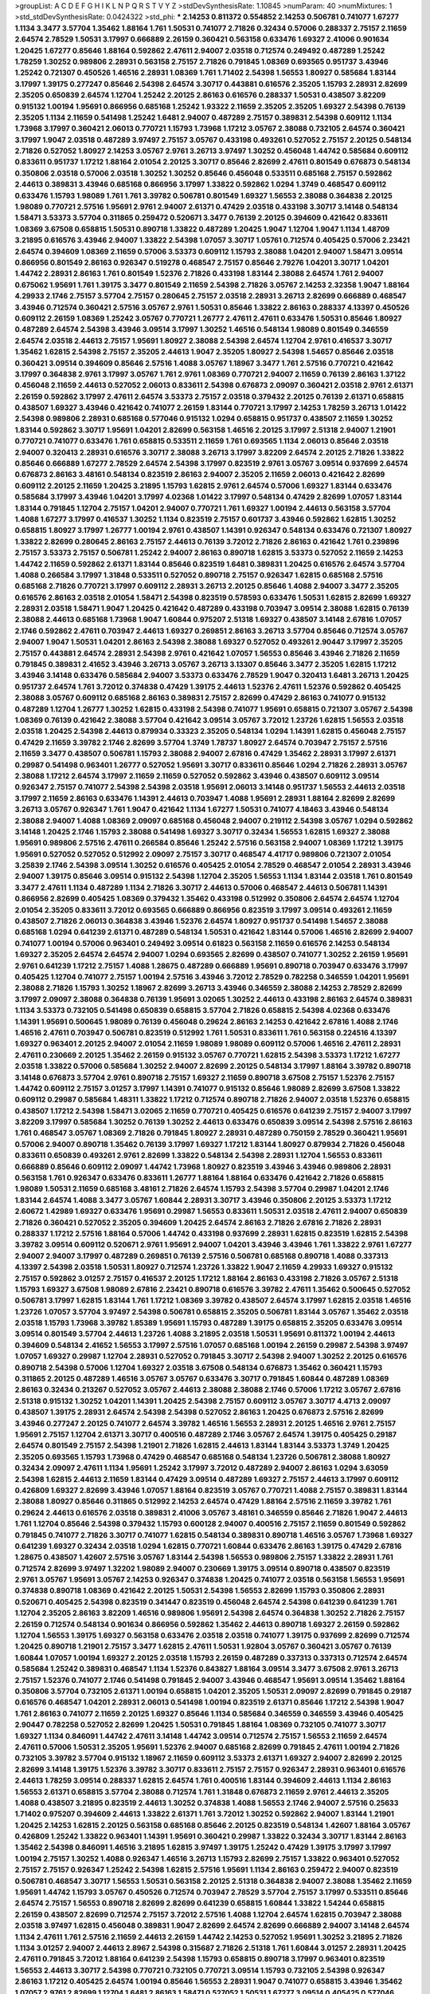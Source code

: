 >groupList:
A C D E F G H I K L
N P Q R S T V Y Z 
>stdDevSynthesisRate:
1.10845 
>numParam:
40
>numMixtures:
1
>std_stdDevSynthesisRate:
0.0424322
>std_phi:
***
2.14253 0.811372 0.554852 2.14253 0.506781 0.741077 1.67277 1.1134 3.3477 3.57704
1.35462 1.88164 1.761 1.50531 0.741077 2.71826 0.32434 0.57006 0.288337 2.75157
2.11659 2.64574 2.78529 1.50531 3.17997 0.666889 2.26159 0.360421 0.563158 0.633476
1.69327 2.41006 0.901634 1.20425 1.67277 0.85646 1.88164 0.592862 2.47611 2.94007
2.03518 0.712574 0.249492 0.487289 1.25242 1.78259 1.30252 0.989806 2.28931 0.563158
2.75157 2.71826 0.791845 1.08369 0.693565 0.951737 3.43946 1.25242 0.721307 0.450526
1.46516 2.28931 1.08369 1.761 1.71402 2.54398 1.56553 1.80927 0.585684 1.83144
3.17997 1.39175 0.277247 0.85646 2.54398 2.64574 3.30717 0.443881 0.616576 2.35205
1.15793 2.28931 2.82699 2.35205 0.650839 2.64574 1.12704 1.25242 2.20125 2.86163
0.616576 0.288337 1.50531 0.438507 3.82209 0.915132 1.00194 1.95691 0.866956 0.685168
1.25242 1.93322 2.11659 2.35205 2.35205 1.69327 2.54398 0.76139 2.35205 1.1134
2.11659 0.541498 1.25242 1.6481 2.94007 0.487289 2.75157 0.389831 2.54398 0.609112
1.1134 1.73968 3.17997 0.360421 2.06013 0.770721 1.15793 1.73968 1.17212 3.05767
2.38088 0.732105 2.64574 0.360421 3.17997 1.9047 2.03518 0.487289 3.97497 2.75157
3.05767 0.433198 0.493261 0.527052 2.75157 2.20125 0.548134 2.71826 0.527052 1.80927
2.14253 3.05767 2.9761 3.26713 3.97497 1.30252 0.456048 1.44742 0.585684 0.609112
0.833611 0.951737 1.17212 1.88164 2.01054 2.20125 3.30717 0.85646 2.82699 2.47611
0.801549 0.676873 0.548134 0.350806 2.03518 0.57006 2.03518 1.30252 1.30252 0.85646
0.456048 0.533511 0.685168 2.75157 0.592862 2.44613 0.389831 3.43946 0.685168 0.866956
3.17997 1.33822 0.592862 1.0294 1.3749 0.468547 0.609112 0.633476 1.15793 1.98089
1.761 1.761 3.39782 0.506781 0.801549 1.69327 1.56553 2.38088 0.364838 2.20125
1.98089 0.770721 2.57516 1.95691 2.9761 2.94007 2.61371 0.47429 2.03518 0.433198
3.30717 3.14148 0.548134 1.58471 3.53373 3.57704 0.311865 0.259472 0.520671 3.3477
0.76139 2.20125 0.394609 0.421642 0.833611 1.08369 3.67508 0.658815 1.50531 0.890718
1.33822 0.487289 1.20425 1.9047 1.12704 1.9047 1.1134 1.48709 3.21895 0.616576
3.43946 2.94007 1.33822 2.54398 1.07057 3.30717 1.05761 0.712574 0.405425 0.57006
2.23421 2.64574 0.394609 1.08369 2.11659 0.57006 3.53373 0.609112 1.15793 2.38088
1.04201 2.94007 1.58471 3.09514 0.866956 0.801549 2.86163 0.926347 0.519278 0.468547
2.75157 0.85646 2.79276 1.04201 3.30717 1.04201 1.44742 2.28931 2.86163 1.761
0.801549 1.52376 2.71826 0.433198 1.83144 2.38088 2.64574 1.761 2.94007 0.675062
1.95691 1.761 1.39175 3.3477 0.801549 2.11659 2.54398 2.71826 3.05767 2.14253
2.32358 1.9047 1.88164 4.29933 2.1746 2.75157 3.57704 2.75157 0.280645 2.75157
2.03518 2.28931 3.26713 2.82699 0.666889 0.468547 3.43946 0.712574 0.360421 2.57516
3.05767 2.9761 1.50531 0.85646 1.33822 2.86163 0.288337 4.13397 0.450526 0.609112
2.26159 1.08369 1.25242 3.05767 0.770721 1.26777 2.47611 2.47611 0.633476 1.50531
0.85646 1.80927 0.487289 2.64574 2.54398 3.43946 3.09514 3.17997 1.30252 1.46516
0.548134 1.98089 0.801549 0.346559 2.64574 2.03518 2.44613 2.75157 1.95691 1.80927
2.38088 2.54398 2.64574 1.12704 2.9761 0.416537 3.30717 1.35462 1.62815 2.54398
2.75157 2.35205 2.44613 1.9047 2.35205 1.80927 2.54398 1.54657 0.85646 2.03518
0.360421 3.09514 0.394609 0.85646 2.57516 1.4088 3.05767 1.18967 3.3477 1.761
2.57516 0.770721 0.421642 3.17997 0.364838 2.9761 3.17997 3.05767 1.761 2.9761
1.08369 0.770721 2.94007 2.11659 0.76139 2.86163 1.37122 0.456048 2.11659 2.44613
0.527052 2.06013 0.833611 2.54398 0.676873 2.09097 0.360421 2.03518 2.9761 2.61371
2.26159 0.592862 3.17997 2.47611 2.64574 3.53373 2.75157 2.03518 0.379432 2.20125
0.76139 2.61371 0.658815 0.438507 1.69327 3.43946 0.421642 0.741077 2.26159 1.83144
0.770721 3.17997 2.14253 1.78259 3.26713 1.01422 2.54398 0.989806 2.28931 0.685168
0.577046 0.915132 1.0294 0.658815 0.951737 0.438507 2.11659 1.30252 1.83144 0.592862
3.30717 1.95691 1.04201 2.82699 0.563158 1.46516 2.20125 3.17997 2.51318 2.94007
1.21901 0.770721 0.741077 0.633476 1.761 0.658815 0.533511 2.11659 1.761 0.693565
1.1134 2.06013 0.85646 2.03518 2.94007 0.320413 2.28931 0.616576 3.30717 2.38088
3.26713 3.17997 3.82209 2.64574 2.20125 2.71826 1.33822 0.85646 0.666889 1.67277
2.78529 2.64574 2.54398 3.17997 0.823519 2.9761 3.05767 3.09514 0.937699 2.64574
0.676873 2.86163 3.48161 0.548134 0.823519 2.86163 2.94007 2.35205 2.11659 2.06013
0.421642 2.82699 0.609112 2.20125 2.11659 1.20425 3.21895 1.15793 1.62815 2.9761
2.64574 0.57006 1.69327 1.83144 0.633476 0.585684 3.17997 3.43946 1.04201 3.17997
4.02368 1.01422 3.17997 0.548134 0.47429 2.82699 1.07057 1.83144 1.83144 0.791845
1.12704 2.75157 1.04201 2.94007 0.770721 1.761 1.69327 1.00194 2.44613 0.563158
3.57704 1.4088 1.67277 3.17997 0.416537 1.30252 1.1134 0.823519 2.75157 0.601737
3.43946 0.592862 1.62815 1.30252 0.658815 1.80927 3.17997 1.26777 1.00194 2.9761
0.438507 1.14391 0.926347 0.548134 0.633476 0.721307 1.80927 1.33822 2.82699 0.280645
2.86163 2.75157 2.44613 0.76139 3.72012 2.71826 2.86163 0.421642 1.761 0.239896
2.75157 3.53373 2.75157 0.506781 1.25242 2.94007 2.86163 0.890718 1.62815 3.53373
0.527052 2.11659 2.14253 1.44742 2.11659 0.592862 2.61371 1.83144 0.85646 0.823519
1.6481 0.389831 1.20425 0.616576 2.64574 3.57704 1.4088 0.266584 3.17997 1.31848
0.533511 0.527052 0.890718 2.75157 0.926347 1.62815 0.685168 2.57516 0.685168 2.71826
0.770721 3.17997 0.609112 2.28931 3.26713 2.20125 0.85646 1.4088 2.94007 3.3477
2.35205 0.616576 2.86163 2.03518 2.01054 1.58471 2.54398 0.823519 0.578593 0.633476
1.50531 1.62815 2.82699 1.69327 2.28931 2.03518 1.58471 1.9047 1.20425 0.421642
0.487289 0.433198 0.703947 3.09514 2.38088 1.62815 0.76139 2.38088 2.44613 0.685168
1.73968 1.9047 1.60844 0.975207 2.51318 1.69327 0.438507 3.14148 2.67816 1.07057
2.1746 0.592862 2.47611 0.703947 2.44613 1.69327 0.269851 2.86163 3.26713 3.57704
0.85646 0.712574 3.05767 2.94007 1.9047 1.50531 1.04201 2.86163 2.54398 2.38088
1.69327 0.527052 0.493261 2.90447 3.17997 2.35205 2.75157 0.443881 2.64574 2.28931
2.54398 2.9761 0.421642 1.07057 1.56553 0.85646 3.43946 2.71826 2.11659 0.791845
0.389831 2.41652 3.43946 3.26713 3.05767 3.26713 3.13307 0.85646 3.3477 2.35205
1.62815 1.17212 3.43946 3.14148 0.633476 0.585684 2.94007 3.53373 0.633476 2.78529
1.9047 0.320413 1.6481 3.26713 1.20425 0.951737 2.64574 1.761 3.72012 0.374838
0.47429 1.39175 2.44613 1.52376 2.47611 1.52376 0.592862 0.405425 2.38088 3.05767
0.609112 0.685168 2.86163 0.389831 2.75157 2.82699 0.47429 2.86163 0.741077 0.915132
0.487289 1.12704 1.26777 1.30252 1.62815 0.433198 2.54398 0.741077 1.95691 0.658815
0.721307 3.05767 2.54398 1.08369 0.76139 0.421642 2.38088 3.57704 0.421642 3.09514
3.05767 3.72012 1.23726 1.62815 1.56553 2.03518 2.03518 1.20425 2.54398 2.44613
0.879934 0.33323 2.35205 0.548134 1.0294 1.14391 1.62815 0.456048 2.75157 0.47429
2.11659 3.39782 2.1746 2.82699 3.57704 1.3749 1.78737 1.80927 2.64574 0.703947
2.75157 2.57516 2.11659 3.3477 0.438507 0.506781 1.15793 2.38088 2.94007 2.67816
0.47429 1.35462 2.28931 3.17997 2.61371 0.29987 0.541498 0.963401 1.26777 0.527052
1.95691 3.30717 0.833611 0.85646 1.0294 2.71826 2.28931 3.05767 2.38088 1.17212
2.64574 3.17997 2.11659 2.11659 0.527052 0.592862 3.43946 0.438507 0.609112 3.09514
0.926347 2.75157 0.741077 2.54398 2.54398 2.03518 1.95691 2.06013 3.14148 0.951737
1.56553 2.44613 2.03518 3.17997 2.11659 2.86163 0.633476 1.14391 2.44613 0.703947
1.4088 1.95691 2.28931 1.88164 2.82699 2.82699 3.26713 3.05767 0.926347 1.761
1.9047 0.421642 1.1134 1.67277 1.50531 0.741077 4.18463 3.43946 0.548134 2.38088
2.94007 1.4088 1.08369 2.09097 0.685168 0.456048 2.94007 0.219112 2.54398 3.05767
1.0294 0.592862 3.14148 1.20425 2.1746 1.15793 2.38088 0.541498 1.69327 3.30717
0.32434 1.56553 1.62815 1.69327 2.38088 1.95691 0.989806 2.57516 2.47611 0.266584
0.85646 1.25242 2.57516 0.563158 2.94007 1.08369 1.17212 1.39175 1.95691 0.527052
0.527052 0.512992 2.09097 2.75157 3.30717 0.468547 4.41717 0.989806 0.721307 2.01054
3.25839 2.1746 2.54398 3.09514 1.30252 0.616576 0.405425 2.01054 2.78529 0.468547
2.01054 2.28931 3.43946 2.94007 1.39175 0.85646 3.09514 0.915132 2.54398 1.12704
2.35205 1.56553 1.1134 1.83144 2.03518 1.761 0.801549 3.3477 2.47611 1.1134
0.487289 1.1134 2.71826 3.30717 2.44613 0.57006 0.468547 2.44613 0.506781 1.14391
0.866956 2.82699 0.405425 1.08369 0.379432 1.35462 0.433198 0.512992 0.350806 2.64574
2.64574 1.12704 2.01054 2.35205 0.833611 3.72012 0.693565 0.666889 0.866956 0.823519
3.17997 3.09514 0.493261 2.11659 0.438507 2.71826 2.06013 0.364838 3.43946 1.52376
2.64574 1.80927 0.951737 0.541498 1.54657 2.38088 0.685168 1.0294 0.641239 2.61371
0.487289 0.548134 1.50531 0.421642 1.83144 0.57006 1.46516 2.82699 2.94007 0.741077
1.00194 0.57006 0.963401 0.249492 3.09514 0.61823 0.563158 2.11659 0.616576 2.14253
0.548134 1.69327 2.35205 2.64574 2.64574 2.94007 1.0294 0.693565 2.82699 0.438507
0.741077 1.30252 2.26159 1.95691 2.9761 0.641239 1.17212 2.75157 1.4088 1.28675
0.487289 0.666889 1.95691 0.890718 0.703947 0.633476 3.17997 0.405425 1.12704 0.741077
2.75157 1.00194 2.57516 3.43946 3.72012 2.78529 0.782258 0.346559 1.04201 1.95691
2.38088 2.71826 1.15793 1.30252 1.18967 2.82699 3.26713 3.43946 0.346559 2.38088
2.14253 2.78529 2.82699 3.17997 2.09097 2.38088 0.364838 0.76139 1.95691 3.02065
1.30252 2.44613 0.433198 2.86163 2.64574 0.389831 1.1134 3.53373 0.732105 0.541498
0.650839 0.658815 3.57704 2.71826 0.658815 2.54398 4.02368 0.633476 1.14391 1.95691
0.500645 1.98089 0.76139 0.456048 0.29624 2.86163 2.14253 0.421642 2.67816 1.4088
2.1746 1.46516 2.47611 0.703947 0.506781 0.823519 0.512992 1.761 1.50531 0.833611
1.761 0.563158 0.224516 4.13397 1.69327 0.963401 2.20125 2.94007 2.01054 2.11659
1.98089 1.98089 0.609112 0.57006 1.46516 2.47611 2.28931 2.47611 0.230669 2.20125
1.35462 2.26159 0.915132 3.05767 0.770721 1.62815 2.54398 3.53373 1.17212 1.67277
2.03518 1.33822 0.57006 0.585684 1.30252 2.94007 2.82699 2.20125 0.548134 3.17997
1.88164 3.39782 0.890718 3.14148 0.676873 3.57704 2.9761 0.890718 2.75157 1.69327
2.11659 0.890718 3.67508 2.75157 1.52376 2.75157 1.44742 0.609112 2.75157 3.01257
3.17997 1.14391 0.741077 0.915132 0.85646 1.98089 2.82699 3.67508 1.33822 0.609112
0.29987 0.585684 1.48311 1.33822 1.17212 0.712574 0.890718 2.71826 2.94007 2.03518
1.52376 0.658815 0.438507 1.17212 2.54398 1.58471 3.02065 2.11659 0.770721 0.405425
0.616576 0.641239 2.75157 2.94007 3.17997 3.82209 3.17997 0.585684 1.30252 0.76139
1.30252 2.44613 0.633476 0.650839 3.09514 2.54398 2.57516 2.86163 1.761 0.468547
3.05767 1.08369 2.71826 0.791845 1.80927 2.28931 0.487289 0.750159 2.78529 0.360421
1.95691 0.57006 2.94007 0.890718 1.35462 0.76139 3.17997 1.69327 1.17212 1.83144
1.80927 0.879934 2.71826 0.456048 0.833611 0.650839 0.493261 2.9761 2.82699 1.33822
0.548134 2.54398 2.28931 1.12704 1.56553 0.833611 0.666889 0.85646 0.609112 2.09097
1.44742 1.73968 1.80927 0.823519 3.43946 3.43946 0.989806 2.28931 0.563158 1.761
0.926347 0.633476 0.833611 1.26777 1.88164 1.88164 0.633476 0.421642 2.71826 0.658815
1.98089 1.50531 2.11659 0.685168 3.48161 2.71826 2.64574 1.15793 2.54398 3.57704
0.29987 1.04201 2.1746 1.83144 2.64574 1.4088 3.3477 3.05767 1.60844 2.28931
3.30717 3.43946 0.350806 2.20125 3.53373 1.17212 2.60672 1.42989 1.69327 0.633476
1.95691 0.29987 1.56553 0.833611 1.50531 2.03518 2.47611 2.94007 0.650839 2.71826
0.360421 0.527052 2.35205 0.394609 1.20425 2.64574 2.86163 2.71826 2.67816 2.71826
2.28931 0.288337 1.17212 2.57516 1.88164 0.57006 1.44742 0.433198 0.937699 2.28931
1.62815 0.823519 1.62815 2.54398 3.39782 3.09514 0.609112 0.520671 2.9761 1.95691
2.94007 1.04201 3.43946 3.43946 1.761 1.33822 2.9761 1.67277 2.94007 2.94007
3.17997 0.487289 0.269851 0.76139 2.57516 0.506781 0.685168 0.890718 1.4088 0.337313
4.13397 2.54398 2.03518 1.50531 1.80927 0.712574 1.23726 1.33822 1.9047 2.11659
4.29933 1.69327 0.915132 2.75157 0.592862 3.01257 2.75157 0.416537 2.20125 1.17212
1.88164 2.86163 0.433198 2.71826 3.05767 2.51318 1.15793 1.69327 3.67508 1.98089
2.67816 2.23421 0.890718 0.616576 3.39782 2.47611 1.35462 0.500645 0.527052 0.506781
3.17997 1.62815 1.83144 1.761 1.17212 1.08369 3.39782 0.438507 2.64574 3.17997
1.62815 2.03518 1.46516 1.23726 1.07057 3.57704 3.97497 2.54398 0.506781 0.658815
2.35205 0.506781 1.83144 3.05767 1.35462 2.03518 2.03518 1.15793 1.73968 3.39782
1.85389 1.95691 1.15793 0.487289 1.39175 0.658815 2.35205 0.633476 3.09514 3.09514
0.801549 3.57704 2.44613 1.23726 1.4088 3.21895 2.03518 1.50531 1.95691 0.811372
1.00194 2.44613 0.394609 0.548134 2.41652 1.56553 3.17997 2.57516 1.07057 0.685168
1.00194 2.26159 0.29987 2.54398 3.97497 1.07057 1.69327 0.29987 1.12704 2.28931
0.527052 0.791845 3.30717 2.54398 2.94007 1.30252 2.20125 0.616576 0.890718 2.54398
0.57006 1.12704 1.69327 2.03518 3.67508 0.548134 0.676873 1.35462 0.360421 1.15793
0.311865 2.20125 0.487289 1.46516 3.05767 3.05767 0.633476 3.30717 0.791845 1.60844
0.487289 1.08369 2.86163 0.32434 0.213267 0.527052 3.05767 2.44613 2.38088 2.38088
2.1746 0.57006 1.17212 3.05767 2.67816 2.51318 0.915132 1.30252 1.04201 1.14391
1.20425 2.54398 2.75157 0.609112 3.05767 3.30717 4.4713 2.09097 0.438507 1.39175
2.28931 2.64574 2.54398 2.54398 0.527052 2.86163 1.20425 0.676873 2.57516 2.82699
3.43946 0.277247 2.20125 0.741077 2.64574 3.39782 1.46516 1.56553 2.28931 2.20125
1.46516 2.9761 2.75157 1.95691 2.75157 1.12704 2.61371 3.30717 0.400516 0.487289
2.1746 3.05767 2.64574 1.39175 0.405425 0.29187 2.64574 0.801549 2.75157 2.54398
1.21901 2.71826 1.62815 2.44613 1.83144 1.83144 3.53373 1.3749 1.20425 2.35205
0.693565 1.15793 1.73968 0.47429 0.468547 0.685168 0.548134 1.23726 0.506781 2.38088
1.80927 0.32434 2.09097 2.47611 1.1134 1.95691 1.25242 3.17997 3.72012 0.487289
2.94007 2.86163 1.0294 3.63059 2.54398 1.62815 2.44613 2.11659 1.83144 0.47429
3.09514 0.487289 1.69327 2.75157 2.44613 3.17997 0.609112 0.426809 1.69327 2.82699
3.43946 1.07057 1.88164 0.823519 3.05767 0.770721 1.4088 2.75157 0.389831 1.83144
2.38088 1.80927 0.85646 0.311865 0.512992 2.14253 2.64574 0.47429 1.88164 2.57516
2.11659 3.39782 1.761 0.29624 2.44613 0.616576 2.03518 0.389831 2.41006 3.05767
3.48161 0.346559 0.85646 2.71826 1.9047 2.44613 1.761 1.12704 0.85646 2.54398
0.379432 1.15793 0.600128 2.94007 0.400516 2.75157 2.11659 0.801549 0.592862 0.791845
0.741077 2.71826 3.30717 0.741077 1.62815 0.548134 0.389831 0.890718 1.46516 3.05767
1.73968 1.69327 0.641239 1.69327 0.32434 2.03518 1.0294 1.62815 0.770721 1.60844
0.633476 2.86163 1.39175 0.47429 2.67816 1.28675 0.438507 1.42607 2.57516 3.05767
1.83144 2.54398 1.56553 0.989806 2.75157 1.33822 2.28931 1.761 0.712574 2.82699
3.97497 1.32202 1.98089 2.94007 0.230669 1.39175 3.09514 0.890718 0.438507 0.823519
2.9761 3.05767 1.95691 3.05767 2.14253 0.926347 0.374838 1.20425 0.741077 2.03518
0.563158 1.56553 1.95691 0.374838 0.890718 1.08369 0.421642 2.20125 1.50531 2.54398
1.56553 2.82699 1.15793 0.350806 2.28931 0.520671 0.405425 2.54398 0.823519 0.341447
0.823519 0.456048 2.64574 2.54398 0.641239 0.641239 1.761 1.12704 2.35205 2.86163
3.82209 1.46516 0.989806 1.95691 2.54398 2.64574 0.364838 1.30252 2.71826 2.75157
2.26159 0.712574 0.548134 0.901634 0.866956 0.592862 1.35462 2.44613 0.890718 1.69327
2.26159 0.592862 1.12704 1.56553 1.39175 1.69327 0.563158 0.633476 2.03518 2.03518
0.741077 1.39175 0.937699 2.82699 0.712574 1.20425 0.890718 1.21901 2.75157 3.3477
1.62815 2.47611 1.50531 1.92804 3.05767 0.360421 3.05767 0.76139 1.60844 1.07057
1.00194 1.69327 2.20125 2.03518 1.15793 2.26159 0.487289 0.337313 0.337313 0.712574
2.64574 0.585684 1.25242 0.389831 0.468547 1.1134 1.52376 0.843827 1.88164 3.09514
3.3477 3.67508 2.9761 3.26713 2.75157 1.52376 0.741077 2.1746 0.541498 0.791845
2.94007 3.43946 0.468547 1.95691 3.09514 1.35462 1.88164 0.350806 3.57704 0.732105
2.61371 1.00194 0.658815 1.04201 2.35205 1.50531 2.09097 2.82699 0.791845 0.29187
0.616576 0.468547 1.04201 2.28931 2.06013 0.541498 1.00194 0.823519 2.61371 0.85646
1.17212 2.54398 1.9047 1.761 2.86163 0.741077 2.11659 2.20125 1.69327 0.85646
1.1134 0.585684 0.346559 0.346559 3.43946 0.405425 2.90447 0.782258 0.527052 2.82699
1.20425 1.50531 0.791845 1.88164 1.08369 0.732105 0.741077 3.30717 1.69327 1.1134
0.846091 1.44742 2.47611 3.14148 1.44742 3.09514 0.712574 2.75157 1.56553 2.11659
2.64574 2.47611 0.57006 1.50531 2.35205 1.95691 1.52376 2.94007 0.685168 2.82699
0.791845 2.47611 1.00194 2.71826 0.732105 3.39782 3.57704 0.915132 1.18967 2.11659
0.609112 3.53373 2.61371 1.69327 2.94007 2.82699 2.20125 2.82699 3.14148 1.39175
1.52376 3.39782 3.30717 0.833611 2.75157 2.75157 0.926347 2.28931 0.963401 0.616576
2.44613 1.78259 3.09514 0.288337 1.62815 2.64574 1.761 0.400516 1.83144 0.394609
2.44613 1.1134 2.86163 1.56553 2.61371 0.658815 3.57704 2.38088 0.712574 1.761
1.31848 0.676873 2.11659 2.9761 2.44613 2.35205 1.4088 0.438507 3.21895 0.823519
2.44613 1.30252 0.374838 1.4088 1.56553 2.1746 2.94007 2.57516 0.25633 1.71402
0.975207 0.394609 2.44613 1.33822 2.61371 1.761 3.72012 1.30252 0.592862 2.94007
1.83144 1.21901 1.20425 2.14253 1.62815 2.20125 0.563158 0.685168 0.85646 2.20125
0.823519 0.548134 1.42607 1.88164 3.05767 0.426809 1.25242 1.33822 0.963401 1.14391
1.95691 0.360421 0.29987 1.33822 0.32434 3.30717 1.83144 2.86163 1.35462 2.54398
0.846091 1.46516 3.21895 1.62815 3.97497 1.39175 1.25242 0.47429 1.39175 3.17997
3.17997 1.00194 2.75157 1.30252 1.4088 0.926347 1.46516 3.26713 1.15793 2.82699
2.75157 1.33822 0.963401 0.527052 2.75157 2.75157 0.926347 1.25242 2.54398 1.62815
2.57516 1.95691 1.1134 2.86163 0.259472 2.94007 0.823519 0.506781 0.468547 3.30717
1.56553 1.50531 0.563158 2.20125 2.51318 0.364838 2.94007 2.38088 1.35462 2.11659
1.95691 1.44742 1.15793 3.05767 0.450526 0.712574 0.703947 2.78529 3.57704 2.75157
3.17997 0.533511 0.85646 2.64574 2.75157 1.56553 0.890718 2.82699 2.82699 0.641239
0.658815 1.60844 1.33822 1.54244 0.658815 2.26159 0.438507 2.82699 0.712574 2.75157
3.72012 2.57516 1.4088 1.12704 2.64574 1.62815 0.703947 2.38088 2.03518 3.97497
1.62815 0.456048 0.389831 1.9047 2.82699 2.64574 2.82699 0.666889 2.94007 3.14148
2.64574 1.1134 2.47611 1.761 2.57516 2.11659 2.44613 2.26159 1.44742 2.14253
0.527052 1.95691 1.30252 3.21895 2.71826 1.1134 3.01257 2.94007 2.44613 2.8967
2.54398 0.315687 2.71826 2.51318 1.761 1.60844 3.01257 2.28931 1.20425 2.47611
0.791845 3.72012 1.88164 0.641239 2.54398 1.15793 0.658815 0.890718 3.17997 0.963401
0.823519 1.56553 2.44613 3.30717 2.54398 0.770721 0.732105 0.770721 3.09514 1.15793
0.732105 2.54398 0.926347 2.86163 1.17212 0.405425 2.64574 1.00194 0.85646 1.56553
2.28931 1.9047 0.741077 0.658815 3.43946 1.35462 1.07057 2.9761 2.82699 1.12704
1.6481 2.86163 1.58471 0.527052 1.50531 1.67277 3.09514 0.405425 0.577046 1.07057
0.405425 1.69327 1.35462 1.9047 2.71826 3.67508 2.11659 0.33323 0.421642 1.69327
2.44613 1.9047 0.666889 3.43946 1.00194 2.64574 2.75157 2.03518 0.963401 0.989806
1.73968 2.35205 1.46516 2.64574 0.658815 3.05767 2.11659 2.35205 0.191917 1.00194
0.85646 2.35205 2.28931 1.23726 0.85646 0.833611 0.741077 0.85646 0.527052 1.6481
0.633476 2.64574 0.421642 0.592862 1.04201 2.22823 2.86163 2.38088 1.04201 1.44742
1.0294 1.4088 2.01054 1.9047 1.60844 1.33822 2.44613 0.963401 1.07057 1.25242
1.21901 2.82699 0.890718 0.288337 0.548134 0.926347 0.693565 2.71826 2.86163 2.47611
2.1746 0.76139 1.4088 0.989806 0.658815 1.62815 0.926347 3.3477 1.28675 0.438507
2.03518 0.592862 3.26713 2.82699 2.44613 0.791845 2.06013 0.741077 0.600128 3.09514
2.64574 2.20125 2.47611 0.269851 0.450526 2.14253 3.39782 1.95691 0.468547 1.30252
2.47611 2.71826 1.1134 2.9761 1.44742 0.410393 0.592862 2.78529 0.926347 0.527052
2.44613 1.20425 2.75157 2.61371 1.12704 1.15793 0.963401 0.770721 1.4088 2.71826
1.39175 0.438507 2.09097 0.389831 0.416537 3.43946 2.54398 2.75157 1.18967 0.311865
2.54398 2.03518 2.94007 3.05767 3.21895 1.761 1.80927 1.30252 2.11659 2.06013
1.09992 3.17997 1.20425 2.9761 2.1746 1.35462 1.15793 1.30252 2.11659 2.28931
2.38088 2.94007 2.94007 0.277247 2.26159 0.616576 1.0294 2.26159 3.02065 0.685168
1.25242 2.35205 3.43946 3.72012 2.82699 3.17997 0.592862 2.64574 2.28931 3.09514
0.493261 0.685168 3.43946 0.666889 2.86163 0.685168 1.25242 0.450526 2.03518 1.07057
2.38088 1.07057 0.951737 0.585684 2.86163 1.35462 2.71826 1.50531 3.43946 1.25242
2.11659 2.38088 0.685168 1.35462 2.86163 1.15793 0.685168 0.770721 1.00194 1.12704
2.94007 2.44613 2.86163 2.03518 1.1134 0.732105 0.732105 2.75157 0.374838 1.80927
3.05767 2.94007 2.82699 2.94007 3.48161 1.30252 0.506781 1.33822 1.83144 3.05767
0.311865 1.50531 0.47429 1.26777 0.823519 1.07057 2.11659 1.761 0.541498 0.741077
2.54398 2.28931 0.33323 1.0294 0.374838 1.15793 2.64574 2.51318 0.527052 2.28931
0.438507 2.94007 2.54398 0.658815 1.98089 1.80927 0.438507 2.26159 0.506781 0.937699
0.641239 3.09514 1.25242 0.650839 1.1134 2.14253 3.22758 3.05767 2.38088 0.633476
0.548134 1.25242 1.67277 1.9047 0.616576 0.85646 2.90447 0.438507 1.25242 1.35462
2.28931 3.67508 0.85646 3.82209 1.56553 2.64574 0.527052 0.563158 1.88164 1.04201
1.33822 1.69327 0.963401 1.761 2.94007 2.11659 0.666889 3.05767 2.47611 0.823519
2.78529 0.153534 0.421642 1.69327 2.35205 1.30252 2.11659 3.30717 2.9761 2.67816
0.813549 2.28931 3.72012 2.35205 2.03518 3.05767 3.67508 0.506781 3.82209 0.633476
2.94007 1.83144 2.61371 2.86163 0.487289 2.71826 2.35205 0.450526 2.94007 1.83144
0.450526 0.76139 2.54398 1.80927 1.46516 1.60844 0.823519 2.31736 3.17997 2.03518
2.82699 1.39175 1.4088 2.94007 2.47611 0.823519 2.22823 0.548134 0.963401 1.9047
2.44613 3.3477 2.20125 1.0294 3.17997 0.592862 2.11659 3.97497 1.17212 1.69327
0.901634 1.88164 0.951737 2.03518 1.761 2.41652 0.433198 0.658815 2.94007 1.67277
1.08369 3.05767 0.741077 0.506781 2.71826 1.80927 3.05767 1.35462 2.61371 2.57516
4.29933 3.05767 0.563158 3.39782 1.28675 0.262652 1.00194 0.693565 0.951737 1.39175
2.35205 2.9761 3.21895 3.97497 0.963401 0.801549 3.09514 1.46516 0.833611 1.95691
0.866956 3.39782 0.360421 1.56553 3.67508 1.07057 0.506781 3.05767 0.57006 3.02065
1.04201 1.39175 2.41006 3.39782 2.64574 0.527052 1.07057 1.98089 2.82699 3.21895
2.38088 0.750159 1.09698 0.468547 1.20425 1.20425 1.80927 1.07057 0.506781 1.15793
1.1134 2.9761 3.17997 0.76139 3.05767 0.741077 1.44742 2.90447 2.64574 0.732105
0.975207 0.801549 1.4088 1.95691 1.17212 0.685168 0.712574 1.0294 0.616576 2.1746
2.03518 3.82209 2.44613 0.641239 0.410393 0.791845 2.44613 2.00517 1.62815 2.20125
1.1134 2.26159 1.80927 0.364838 1.83144 1.95691 1.04201 0.658815 1.9047 2.86163
2.54398 3.30717 2.64574 0.633476 3.17997 1.69327 2.44613 2.06013 2.28931 2.64574
0.592862 2.64574 2.64574 2.54398 1.35462 0.405425 2.54398 0.433198 1.0294 2.54398
1.52376 1.761 3.21895 1.1134 2.71826 2.44613 1.46516 0.866956 1.08369 0.791845
1.69327 0.926347 0.823519 2.94007 2.86163 1.39175 1.0294 0.693565 2.9761 2.38088
1.00194 1.33822 1.62815 2.03518 3.09514 0.937699 2.11659 1.04201 0.823519 0.616576
1.44742 1.80927 2.1746 1.28675 0.989806 2.26159 3.53373 0.633476 2.86163 0.468547
2.35205 2.82699 1.00194 1.35462 0.405425 1.95691 1.80927 3.30717 2.28931 0.493261
2.64574 1.07057 0.633476 1.95691 2.38088 0.685168 2.28931 3.72012 2.26159 0.833611
1.69327 1.1134 3.05767 0.76139 1.88164 0.712574 2.61371 0.937699 3.43946 0.433198
3.05767 0.721307 0.989806 2.9761 0.963401 0.355105 2.94007 1.95691 0.791845 2.64574
1.50531 0.658815 1.25242 0.527052 3.05767 2.86163 3.21895 0.269851 0.541498 0.259472
2.47611 2.11659 1.67277 1.95691 3.67508 0.389831 0.578593 0.506781 1.15793 0.563158
2.35205 3.43946 0.433198 2.28931 2.78529 3.17997 1.761 0.901634 0.963401 2.54398
0.487289 1.26777 2.54398 2.44613 1.83144 0.609112 3.17997 2.90447 1.93322 3.21895
3.17997 0.963401 3.05767 2.35205 2.03518 3.43946 1.33822 1.30252 1.80927 2.67816
0.527052 3.63059 0.721307 0.506781 3.09514 1.31848 1.52376 0.712574 2.75157 0.616576
3.82209 1.71402 1.83144 0.76139 0.346559 1.08369 1.58471 0.421642 3.30717 2.94007
1.50531 2.20125 2.26159 1.44742 0.563158 2.31736 0.320413 2.03518 0.421642 0.57006
2.26159 1.95691 2.57516 2.38088 2.09097 0.585684 0.85646 2.44613 2.94007 1.62815
0.337313 1.9047 1.78259 2.71826 3.97497 0.346559 2.51318 0.609112 2.64574 2.47611
1.50531 0.685168 2.1746 0.592862 0.563158 3.53373 2.26159 1.80927 0.85646 0.915132
2.38088 1.60844 2.38088 3.30717 2.94007 3.30717 0.364838 2.64574 1.62815 0.520671
0.685168 0.791845 1.52376 1.28675 1.25242 2.54398 0.658815 2.38088 2.75157 2.64574
2.94007 0.770721 2.35205 2.44613 2.71826 1.73968 2.82699 1.58471 2.82699 0.915132
1.52376 2.28931 0.468547 1.07057 0.915132 3.17997 1.26777 4.29933 4.18463 2.03518
2.28931 0.379432 2.86163 0.350806 2.86163 1.01422 2.82699 2.20125 0.890718 0.915132
0.456048 1.31848 1.44742 1.04201 0.385112 3.57704 2.14253 1.20425 0.926347 0.712574
1.80927 1.46516 1.62815 1.9047 3.17997 0.633476 3.05767 1.07057 0.47429 0.364838
2.03518 2.28931 1.1134 1.30252 3.53373 2.94007 0.791845 1.35462 0.791845 1.50531
2.94007 2.00517 2.75157 2.28931 0.76139 1.67277 1.88164 2.67816 2.75157 0.791845
1.83144 2.54398 2.26159 3.05767 2.57516 3.43946 1.98089 3.05767 2.86163 1.35462
1.62815 2.44613 3.17997 0.29987 3.26713 2.94007 1.67277 3.05767 3.21895 0.548134
3.77581 2.64574 1.4088 0.926347 0.259472 3.09514 3.09514 2.67816 2.75157 0.47429
1.33822 0.592862 0.311865 2.44613 1.4088 1.00194 1.73968 0.879934 2.44613 2.51318
1.46516 0.770721 2.82699 1.761 2.1746 0.548134 3.09514 0.732105 0.685168 1.761
3.05767 2.9761 1.39175 0.770721 2.86163 1.62815 2.11659 2.54398 0.76139 1.80927
0.421642 1.48709 3.3477 2.41652 2.38088 0.487289 0.685168 0.32434 0.266584 0.480102
3.09514 2.28931 3.09514 3.57704 1.80927 1.4088 2.67816 3.09514 2.57516 0.770721
2.86163 3.30717 1.83144 1.39175 2.11659 1.04201 2.54398 2.03518 0.823519 2.78529
1.25242 1.0294 0.879934 3.72012 2.64574 0.685168 1.761 1.17212 0.379432 2.38088
0.25633 0.741077 3.30717 0.438507 2.00517 1.80927 2.71826 0.85646 2.51318 0.394609
0.360421 2.75157 1.35462 0.328315 1.4088 1.4088 1.17212 1.6481 1.761 0.609112
1.73968 3.21895 0.791845 0.379432 1.35462 2.26159 0.85646 0.506781 0.890718 2.01054
1.62815 0.750159 0.609112 1.46516 0.703947 3.72012 0.506781 0.57006 3.72012 2.47611
1.95691 1.35462 1.20425 0.633476 2.11659 2.82699 0.641239 1.6481 2.71826 0.712574
2.9761 0.741077 0.770721 1.73968 2.57516 0.421642 2.41652 1.761 2.1746 0.791845
1.69327 1.85886 2.38088 2.38088 2.9761 0.650839 2.75157 0.320413 1.69327 1.98089
1.9047 0.364838 3.30717 2.9761 2.11659 3.05767 0.450526 2.35205 2.71826 1.58471
2.75157 0.823519 0.47429 0.520671 0.833611 1.46516 2.86163 0.741077 3.30717 3.09514
0.633476 0.730147 3.97497 2.67816 0.712574 2.28931 0.29987 0.456048 0.29987 2.54398
0.76139 2.44613 0.890718 1.93322 2.11659 3.30717 2.71826 2.8967 0.963401 0.901634
2.47611 3.72012 3.57704 0.801549 0.685168 2.54398 3.17997 0.658815 2.41652 3.43946
1.52376 2.44613 2.61371 0.433198 1.14391 0.658815 3.17997 1.17212 2.75157 0.732105
0.374838 2.38088 2.28931 0.770721 1.25242 0.866956 0.438507 0.527052 0.25633 1.35462
0.506781 1.39175 1.88164 3.67508 0.438507 2.61371 1.761 1.62815 0.456048 1.18967
1.44742 1.30252 0.433198 2.54398 0.741077 2.75157 0.915132 2.20125 2.44613 1.44742
0.563158 2.38088 2.86163 2.64574 0.791845 2.47611 1.80927 2.20125 2.28931 0.823519
2.75157 2.38088 1.30252 0.487289 2.22823 0.585684 2.03518 0.548134 3.30717 0.609112
2.64574 2.44613 2.54398 1.62815 1.08369 3.82209 2.64574 0.741077 3.43946 3.39782
0.389831 0.421642 2.20125 1.67277 1.67277 2.38088 1.00194 2.35205 2.1746 1.23726
1.4088 2.64574 1.58471 1.95691 2.64574 1.67277 0.350806 0.350806 2.54398 1.07057
0.468547 1.62815 2.11659 2.61371 2.1746 1.1134 2.44613 2.09097 2.38088 1.88164
2.64574 2.86163 0.833611 1.88164 2.51318 0.633476 2.11659 1.67277 1.83144 2.71826
2.47611 2.1746 1.25242 2.11659 3.67508 2.82699 2.44613 2.9761 0.890718 2.57516
0.341447 2.86163 3.05767 0.676873 2.44613 3.17997 0.438507 2.44613 1.39175 1.20425
2.71826 3.30717 3.05767 1.98089 2.54398 2.64574 2.47611 2.32358 3.17997 2.31736
1.20425 2.44613 2.06013 1.25242 0.823519 1.88164 0.609112 0.609112 2.28931 0.450526
2.03518 1.30252 2.82699 1.67277 0.85646 0.989806 1.67277 0.750159 1.12704 3.21895
1.00194 3.43946 1.88164 0.780166 2.20125 1.54657 0.389831 2.67816 2.1746 2.11659
1.62815 0.712574 2.86163 0.890718 2.75157 2.64574 2.38088 0.421642 0.658815 2.38088
0.963401 0.57006 0.527052 2.20125 1.62815 3.3477 0.721307 2.79276 0.823519 0.703947
2.64574 1.98089 2.1746 0.379432 1.15793 2.47611 2.67816 0.989806 0.616576 1.56553
0.350806 1.35462 2.75157 2.51318 0.890718 2.03518 3.21895 0.658815 1.48709 1.35462
0.374838 1.71402 0.394609 2.64574 0.641239 1.761 3.21895 2.11659 1.25242 2.44613
2.03518 1.17212 2.64574 1.9047 2.75157 1.73968 0.712574 0.592862 0.685168 2.54398
2.61371 3.39782 0.47429 1.67277 2.86163 2.11659 2.11659 3.53373 2.09097 1.15793
2.54398 0.926347 0.963401 1.73968 0.533511 0.57006 1.9047 1.07057 0.712574 2.94007
2.26159 2.64574 2.47611 0.712574 2.28931 0.693565 0.512992 0.506781 2.11659 0.741077
3.3477 3.17997 0.493261 0.554852 3.82209 4.13397 0.468547 3.17997 3.02065 1.58471
0.405425 1.95691 2.03518 1.69327 2.68535 2.64574 1.31848 2.26159 1.50531 3.14148
2.61371 2.44613 0.685168 0.450526 2.35205 2.1746 3.05767 2.57516 1.25242 3.53373
1.0294 2.03518 1.98089 1.00194 3.26713 3.39782 1.80927 3.09514 2.1746 3.57704
1.12704 2.64574 2.44613 3.17997 2.44613 2.35205 2.03518 1.69327 0.410393 0.685168
2.54398 2.71826 0.741077 0.890718 1.07057 0.703947 3.57704 0.76139 1.69327 0.548134
1.30252 2.94007 1.44742 1.44742 1.25242 1.83144 2.57516 2.75157 1.23726 2.67816
3.53373 1.95691 0.823519 1.35462 2.26159 0.843827 1.12704 0.926347 1.80927 1.39175
1.17212 0.801549 1.52376 2.54398 1.42607 1.44742 0.346559 0.25633 0.350806 0.658815
2.75157 1.52376 4.02368 2.28931 2.75157 2.9761 0.625807 1.46516 3.26713 1.54657
2.20125 1.21901 2.61371 1.62815 3.26713 0.833611 1.761 2.82699 1.1134 2.47611
3.26713 2.9761 2.28931 1.35462 2.20125 2.54398 3.57704 1.28675 0.548134 3.67508
0.616576 2.94007 3.05767 2.61371 2.03518 0.890718 1.20425 1.4088 1.56553 1.95691
0.703947 0.520671 3.30717 2.9761 1.07057 0.901634 1.95691 2.26159 0.833611 3.3477
2.47611 0.450526 1.07057 1.62815 2.09097 2.38088 1.46516 2.26159 0.456048 2.57516
3.05767 0.76139 3.05767 3.05767 0.450526 0.405425 1.88164 2.64574 3.21895 1.33822
3.05767 3.05767 1.80927 2.9761 2.03518 2.26159 1.25242 1.95691 3.05767 0.616576
3.05767 2.44613 0.951737 0.732105 2.57516 1.4088 0.741077 0.625807 1.07057 0.585684
1.44742 2.61371 2.61371 2.94007 2.26159 0.926347 1.44742 3.05767 2.9761 3.72012
1.4088 0.633476 2.94007 2.44613 2.01054 2.82699 0.833611 2.14253 2.57516 0.741077
3.17997 0.616576 1.78259 1.761 2.94007 2.75157 2.26159 0.901634 0.712574 0.658815
2.9761 3.17997 2.54398 0.641239 3.17997 1.33464 4.13397 0.364838 3.53373 0.609112
1.95691 0.609112 0.487289 1.35462 2.54398 3.05767 1.0294 2.75157 2.75157 0.548134
3.17997 0.791845 0.989806 0.633476 1.80927 3.05767 2.75157 1.761 2.03518 1.4088
1.30252 3.09514 0.833611 0.666889 2.90447 0.741077 2.57516 3.26713 2.11659 2.38088
1.23726 0.57006 3.43946 1.44742 1.44742 0.770721 1.08369 2.26159 1.50531 2.20125
2.64574 1.44742 3.3477 0.712574 0.951737 3.53373 1.80927 2.86163 0.641239 0.866956
2.64574 2.03518 2.51318 2.28931 0.379432 0.609112 2.41652 0.866956 1.0294 2.44613
2.44613 1.73968 1.62815 1.30252 2.94007 1.52376 2.06013 1.17212 0.438507 2.64574
1.46516 0.616576 3.30717 0.879934 1.50531 1.80927 1.0294 1.25242 1.83144 0.741077
3.30717 3.39782 0.405425 1.15793 0.685168 0.616576 2.71826 2.71826 3.26713 2.06013
1.14391 0.866956 1.95691 2.20125 0.791845 1.07057 2.28931 0.592862 0.520671 3.17997
1.46516 1.04201 2.44613 0.685168 2.44613 0.456048 0.901634 2.9761 1.98089 0.926347
3.53373 2.09097 2.44613 1.15793 3.17997 1.83144 0.360421 1.20425 2.26159 0.712574
2.75157 2.44613 2.94007 0.666889 2.9761 2.86163 0.741077 1.0294 1.07057 2.11659
2.38088 2.03518 2.75157 2.35205 1.1134 3.17997 1.35462 2.75157 1.1134 2.26159
0.468547 0.541498 3.17997 0.791845 2.61371 1.07057 1.88164 0.801549 1.98089 3.57704
0.405425 2.44613 2.35205 0.833611 1.1134 1.09698 2.03518 2.64574 2.35205 2.1746
2.44613 0.685168 3.30717 0.741077 1.05478 0.493261 2.35205 3.17997 1.88164 3.17997
0.937699 2.44613 2.26159 1.88164 1.88164 2.64574 2.06013 1.761 0.456048 0.592862
0.85646 0.487289 3.97497 2.11659 0.833611 2.9761 0.741077 0.76139 3.09514 0.394609
1.80927 1.88164 1.30252 1.56553 2.71826 0.989806 2.38088 0.57006 0.410393 1.73968
1.04201 0.577046 1.30252 2.75157 0.280645 0.963401 1.04201 1.0294 2.54398 0.506781
2.1746 0.732105 1.4088 3.43946 2.75157 0.456048 1.52376 1.35462 2.20125 0.506781
0.811372 2.51318 0.712574 1.52376 2.11659 2.86163 2.94007 3.30717 0.649098 2.28931
2.28931 1.25242 3.30717 2.54398 2.86163 1.56553 0.385112 2.35205 0.506781 1.88164
0.506781 0.468547 0.712574 0.416537 3.05767 0.85646 0.421642 1.33822 1.62815 2.86163
0.506781 1.58471 0.915132 2.54398 2.71826 0.843827 1.25242 3.72012 3.30717 1.95691
0.468547 2.44613 2.1746 1.00194 0.47429 2.67816 1.33822 1.761 2.64574 2.86163
2.64574 3.39782 0.533511 0.813549 2.86163 0.791845 2.64574 1.95691 0.901634 1.50531
1.35462 3.05767 0.443881 2.86163 1.23726 1.98089 0.57006 2.35205 1.62815 0.890718
2.75157 1.1134 2.03518 0.712574 1.69327 0.548134 1.62815 2.26159 3.67508 4.29933
1.46516 2.44613 1.07057 1.46516 0.975207 0.450526 1.12704 0.170614 2.03518 1.1134
0.989806 2.71826 0.633476 2.01054 2.54398 1.44742 2.71826 2.38088 0.823519 0.890718
2.71826 2.71826 1.00194 1.60844 3.57704 2.54398 0.813549 1.95691 2.54398 2.82699
0.506781 0.585684 1.80927 0.712574 2.75157 2.82699 0.433198 2.61371 1.20425 2.71826
0.57006 3.05767 0.85646 1.58471 0.823519 2.75157 0.963401 3.05767 2.20125 2.47611
2.11659 1.0294 2.54398 0.500645 3.57704 0.658815 0.48139 1.08369 1.9047 0.676873
2.82699 3.30717 3.3477 0.823519 0.616576 0.239896 0.782258 1.26777 3.05767 2.94007
1.07057 2.54398 2.1746 1.12704 3.17997 0.506781 2.9761 0.85646 1.88164 0.791845
1.12704 2.82699 1.50531 0.937699 2.86163 2.26159 0.890718 1.15793 3.05767 0.493261
0.548134 1.761 1.56553 0.650839 0.616576 0.416537 1.88164 2.20125 2.44613 1.4088
3.92684 2.61371 2.75157 1.4088 2.75157 0.951737 3.09514 1.50531 1.761 2.54398
0.85646 3.17997 1.56553 0.592862 2.26159 2.67816 0.650839 2.11659 1.20425 3.43946
0.456048 1.08369 3.17997 0.801549 1.33822 1.9047 0.592862 1.60844 0.926347 2.94007
2.38088 2.47611 2.44613 1.80927 1.4088 2.26159 0.732105 1.62815 0.685168 1.05761
0.633476 0.29987 0.712574 0.456048 2.14253 1.18967 1.1134 0.57006 0.801549 2.35205
2.75157 1.44742 2.86163 2.64574 3.09514 0.658815 0.685168 0.693565 0.937699 1.46516
0.890718 2.82699 2.20125 0.512992 2.03518 0.541498 2.94007 2.01054 2.94007 1.08369
2.11659 0.592862 1.00194 1.00194 2.94007 2.47611 1.50531 1.80927 3.17997 3.72012
1.88164 0.975207 0.801549 0.963401 3.48161 3.05767 2.9761 0.741077 2.94007 0.770721
2.47611 1.12704 3.17997 1.39175 2.71826 2.09097 1.50531 1.35462 2.75157 0.32434
0.433198 0.405425 2.11659 0.712574 2.14253 2.28931 1.44742 1.20425 0.937699 2.94007
3.17997 0.721307 2.75157 0.609112 1.98089 2.41006 2.94007 1.67277 2.38088 2.03518
1.56553 2.03518 1.4088 1.25242 1.04201 2.09097 0.685168 3.05767 0.693565 1.69327
0.658815 2.11659 1.50531 2.44613 2.44613 2.11659 2.61371 1.07057 2.86163 0.337313
2.71826 0.506781 1.21901 1.44742 1.761 2.20125 2.44613 0.879934 2.57516 2.28931
3.09514 2.44613 2.54398 2.11659 0.85646 3.21895 3.53373 3.14148 0.926347 0.394609
1.15793 1.50531 1.08369 0.548134 1.04201 3.02065 0.770721 0.416537 2.28931 1.1134
0.527052 1.30252 1.80927 2.57516 2.1746 3.3477 2.41652 0.600128 2.86163 0.801549
1.20425 1.4088 2.75157 2.35205 0.337313 3.49095 0.732105 2.64574 0.963401 1.25242
0.633476 0.975207 1.0294 2.11659 2.06013 0.633476 2.28931 2.20125 1.6481 2.1746
0.468547 2.64574 2.94007 1.07057 0.937699 0.592862 1.1134 1.98089 2.86163 2.20125
0.311865 2.47611 0.493261 1.15793 2.26159 0.833611 1.52376 3.53373 1.4088 0.890718
1.39175 1.50531 1.44742 0.666889 0.890718 0.421642 1.17212 1.21901 1.08369 2.82699
0.658815 0.846091 2.20125 2.38088 3.43946 2.44613 1.30252 0.951737 0.592862 0.676873
0.389831 1.58471 3.05767 1.07057 0.901634 2.38088 2.64574 1.25242 1.30252 0.487289
0.364838 0.926347 2.94007 2.64574 0.389831 0.421642 2.35205 0.823519 1.15793 0.989806
2.28931 3.26713 1.15793 0.712574 2.20125 2.9761 2.09097 0.85646 2.71826 1.56553
1.08369 2.35205 1.15793 0.548134 1.83144 0.585684 2.94007 1.54657 2.9761 0.723242
1.08369 0.801549 2.44613 1.44742 2.64574 0.823519 1.98089 1.9047 2.67816 0.693565
1.88164 2.03518 3.57704 3.14148 0.456048 0.741077 1.1134 1.761 1.95691 2.11659
0.609112 2.38088 2.54398 0.364838 0.890718 3.17997 0.658815 0.506781 2.44613 2.38088
1.07057 1.60844 4.02368 2.44613 2.64574 1.15793 3.05767 1.25242 2.20125 2.94007
0.57006 0.801549 2.47611 0.712574 1.1134 1.9047 3.39782 3.05767 0.823519 2.26159
3.30717 0.703947 1.0294 3.97497 3.30717 0.791845 2.28931 2.54398 0.400516 0.650839
2.11659 2.86163 2.06013 0.443881 2.75157 3.57704 1.15793 0.85646 2.57516 1.05478
0.374838 1.15793 1.1134 1.44742 2.86163 0.76139 3.05767 0.269851 1.08369 1.56553
1.56553 0.259472 1.39175 0.890718 1.95691 1.07057 1.25242 3.39782 2.75157 2.94007
1.62815 2.20125 3.30717 2.1746 1.15793 1.20425 2.94007 3.30717 3.17997 1.30252
1.44742 0.389831 1.4088 1.50531 2.44613 0.823519 1.35462 2.31736 2.28931 2.28931
0.421642 0.337313 3.17997 1.98089 2.75157 2.11659 0.641239 0.585684 2.54398 2.20125
2.26159 1.98089 1.56553 2.54398 0.685168 2.28931 2.82699 3.05767 0.741077 1.30252
2.75157 1.31848 0.76139 1.00194 2.28931 3.82209 1.00194 2.64574 1.35462 0.456048
2.14253 0.721307 0.609112 0.732105 1.62815 0.592862 1.44742 3.30717 2.75157 2.28931
2.54398 2.14253 0.890718 2.47611 2.28931 3.05767 2.9761 2.11659 1.761 1.1134
3.17997 3.05767 0.712574 1.15793 2.75157 0.548134 2.51318 0.506781 1.04201 2.75157
0.85646 0.170614 2.64574 2.38088 1.1134 1.07057 0.311865 0.901634 1.80927 0.801549
2.35205 0.85646 2.1746 0.554852 0.592862 1.69327 0.926347 3.05767 0.741077 1.67277
0.676873 2.82699 0.801549 2.44613 1.07057 2.20125 3.57704 2.94007 0.592862 2.35205
2.9761 2.35205 0.712574 2.64574 2.11659 1.95691 0.770721 3.09514 0.801549 0.76139
2.26159 1.95691 1.23726 1.42607 2.82699 2.54398 2.54398 2.09097 1.9047 2.75157
0.951737 3.97497 2.35205 3.05767 1.95691 2.61371 1.62815 0.666889 2.20125 1.83144
0.277247 1.15793 3.57704 1.88164 2.44613 0.433198 2.64574 2.94007 2.71826 3.3477
1.83144 2.44613 2.75157 1.30252 0.712574 0.685168 3.97497 0.666889 2.44613 2.38088
0.616576 1.69327 1.83144 3.05767 3.57704 2.9761 2.35205 0.405425 1.761 2.38088
1.30252 0.658815 0.85646 2.75157 1.62815 0.989806 2.35205 0.741077 1.44742 0.741077
1.33822 1.44742 1.62815 1.62815 0.616576 1.46516 2.20125 2.28931 3.17997 0.230669
1.04201 1.44742 2.35205 1.20425 2.20125 1.50531 1.88164 3.39782 1.30252 1.33822
0.389831 3.3477 0.563158 1.95691 1.30252 0.890718 0.676873 0.658815 1.50531 2.20125
0.676873 0.311865 0.541498 2.82699 1.93322 1.80927 2.28931 3.67508 2.86163 2.75157
2.01054 2.11659 2.82699 1.30252 3.17997 0.926347 0.280645 3.39782 2.61371 0.25633
1.30252 3.17997 2.64574 1.04201 1.37122 0.890718 3.02065 0.389831 2.47611 3.14148
2.03518 0.770721 3.53373 1.62815 2.71826 0.563158 0.311865 3.3477 0.85646 0.416537
2.94007 1.44742 2.1746 1.73968 2.47611 2.64574 1.95691 0.846091 2.11659 2.71826
0.866956 2.47611 2.51318 3.57704 0.421642 2.9761 1.73968 0.658815 2.28931 2.9761
0.975207 2.75157 0.609112 2.64574 3.17997 2.11659 2.35205 2.38088 2.44613 1.58471
2.54398 1.761 2.41006 2.54398 2.22823 0.311865 3.30717 2.64574 2.9761 2.54398
0.506781 2.75157 2.20125 0.527052 1.44742 2.82699 2.47611 0.703947 3.30717 1.25242
2.38088 2.20125 0.846091 0.890718 0.592862 2.61371 0.405425 2.38088 0.405425 1.04201
1.46516 2.86163 1.88164 0.456048 0.890718 0.741077 2.20125 1.07057 1.4088 2.94007
0.963401 0.833611 2.38088 2.47611 1.04201 1.07057 2.20125 1.33822 1.20425 0.85646
2.01054 2.86163 0.487289 2.35205 2.09097 1.62815 0.303545 1.62815 2.82699 2.20125
2.01054 1.83144 2.86163 1.08369 0.650839 1.56553 1.23726 2.86163 3.72012 2.11659
1.07057 1.9047 0.487289 0.616576 2.09097 2.41652 2.35205 3.14148 0.926347 3.17997
0.592862 2.1746 0.57006 1.33822 0.685168 1.50531 2.54398 1.35462 1.50531 2.9761
2.28931 2.11659 1.80927 0.846091 0.421642 1.54657 0.666889 3.13307 0.633476 1.0294
1.4088 0.85646 1.07057 2.82699 2.86163 1.4088 1.35462 1.04201 0.277247 1.08369
2.22823 0.712574 2.86163 2.38088 0.890718 1.20425 0.487289 1.83144 2.86163 0.666889
0.288337 1.26777 1.23726 0.337313 1.69327 0.641239 1.88164 1.35462 2.82699 3.30717
1.62815 1.08369 2.94007 1.58471 2.57516 2.75157 1.30252 1.69327 0.487289 1.39175
0.527052 2.35205 2.75157 0.963401 3.17997 1.07057 1.50531 0.676873 0.770721 3.67508
3.17997 3.02065 1.1134 2.9761 0.685168 2.75157 3.09514 0.833611 1.25242 0.57006
2.64574 2.82699 3.05767 2.44613 2.51318 2.28931 0.703947 0.937699 0.658815 0.879934
2.11659 0.438507 2.94007 1.9047 0.76139 1.46516 2.03518 1.95691 2.11659 0.989806
1.50531 3.86893 
>categories:
0 0
>mixtureAssignment:
0 0 0 0 0 0 0 0 0 0 0 0 0 0 0 0 0 0 0 0 0 0 0 0 0 0 0 0 0 0 0 0 0 0 0 0 0 0 0 0 0 0 0 0 0 0 0 0 0 0
0 0 0 0 0 0 0 0 0 0 0 0 0 0 0 0 0 0 0 0 0 0 0 0 0 0 0 0 0 0 0 0 0 0 0 0 0 0 0 0 0 0 0 0 0 0 0 0 0 0
0 0 0 0 0 0 0 0 0 0 0 0 0 0 0 0 0 0 0 0 0 0 0 0 0 0 0 0 0 0 0 0 0 0 0 0 0 0 0 0 0 0 0 0 0 0 0 0 0 0
0 0 0 0 0 0 0 0 0 0 0 0 0 0 0 0 0 0 0 0 0 0 0 0 0 0 0 0 0 0 0 0 0 0 0 0 0 0 0 0 0 0 0 0 0 0 0 0 0 0
0 0 0 0 0 0 0 0 0 0 0 0 0 0 0 0 0 0 0 0 0 0 0 0 0 0 0 0 0 0 0 0 0 0 0 0 0 0 0 0 0 0 0 0 0 0 0 0 0 0
0 0 0 0 0 0 0 0 0 0 0 0 0 0 0 0 0 0 0 0 0 0 0 0 0 0 0 0 0 0 0 0 0 0 0 0 0 0 0 0 0 0 0 0 0 0 0 0 0 0
0 0 0 0 0 0 0 0 0 0 0 0 0 0 0 0 0 0 0 0 0 0 0 0 0 0 0 0 0 0 0 0 0 0 0 0 0 0 0 0 0 0 0 0 0 0 0 0 0 0
0 0 0 0 0 0 0 0 0 0 0 0 0 0 0 0 0 0 0 0 0 0 0 0 0 0 0 0 0 0 0 0 0 0 0 0 0 0 0 0 0 0 0 0 0 0 0 0 0 0
0 0 0 0 0 0 0 0 0 0 0 0 0 0 0 0 0 0 0 0 0 0 0 0 0 0 0 0 0 0 0 0 0 0 0 0 0 0 0 0 0 0 0 0 0 0 0 0 0 0
0 0 0 0 0 0 0 0 0 0 0 0 0 0 0 0 0 0 0 0 0 0 0 0 0 0 0 0 0 0 0 0 0 0 0 0 0 0 0 0 0 0 0 0 0 0 0 0 0 0
0 0 0 0 0 0 0 0 0 0 0 0 0 0 0 0 0 0 0 0 0 0 0 0 0 0 0 0 0 0 0 0 0 0 0 0 0 0 0 0 0 0 0 0 0 0 0 0 0 0
0 0 0 0 0 0 0 0 0 0 0 0 0 0 0 0 0 0 0 0 0 0 0 0 0 0 0 0 0 0 0 0 0 0 0 0 0 0 0 0 0 0 0 0 0 0 0 0 0 0
0 0 0 0 0 0 0 0 0 0 0 0 0 0 0 0 0 0 0 0 0 0 0 0 0 0 0 0 0 0 0 0 0 0 0 0 0 0 0 0 0 0 0 0 0 0 0 0 0 0
0 0 0 0 0 0 0 0 0 0 0 0 0 0 0 0 0 0 0 0 0 0 0 0 0 0 0 0 0 0 0 0 0 0 0 0 0 0 0 0 0 0 0 0 0 0 0 0 0 0
0 0 0 0 0 0 0 0 0 0 0 0 0 0 0 0 0 0 0 0 0 0 0 0 0 0 0 0 0 0 0 0 0 0 0 0 0 0 0 0 0 0 0 0 0 0 0 0 0 0
0 0 0 0 0 0 0 0 0 0 0 0 0 0 0 0 0 0 0 0 0 0 0 0 0 0 0 0 0 0 0 0 0 0 0 0 0 0 0 0 0 0 0 0 0 0 0 0 0 0
0 0 0 0 0 0 0 0 0 0 0 0 0 0 0 0 0 0 0 0 0 0 0 0 0 0 0 0 0 0 0 0 0 0 0 0 0 0 0 0 0 0 0 0 0 0 0 0 0 0
0 0 0 0 0 0 0 0 0 0 0 0 0 0 0 0 0 0 0 0 0 0 0 0 0 0 0 0 0 0 0 0 0 0 0 0 0 0 0 0 0 0 0 0 0 0 0 0 0 0
0 0 0 0 0 0 0 0 0 0 0 0 0 0 0 0 0 0 0 0 0 0 0 0 0 0 0 0 0 0 0 0 0 0 0 0 0 0 0 0 0 0 0 0 0 0 0 0 0 0
0 0 0 0 0 0 0 0 0 0 0 0 0 0 0 0 0 0 0 0 0 0 0 0 0 0 0 0 0 0 0 0 0 0 0 0 0 0 0 0 0 0 0 0 0 0 0 0 0 0
0 0 0 0 0 0 0 0 0 0 0 0 0 0 0 0 0 0 0 0 0 0 0 0 0 0 0 0 0 0 0 0 0 0 0 0 0 0 0 0 0 0 0 0 0 0 0 0 0 0
0 0 0 0 0 0 0 0 0 0 0 0 0 0 0 0 0 0 0 0 0 0 0 0 0 0 0 0 0 0 0 0 0 0 0 0 0 0 0 0 0 0 0 0 0 0 0 0 0 0
0 0 0 0 0 0 0 0 0 0 0 0 0 0 0 0 0 0 0 0 0 0 0 0 0 0 0 0 0 0 0 0 0 0 0 0 0 0 0 0 0 0 0 0 0 0 0 0 0 0
0 0 0 0 0 0 0 0 0 0 0 0 0 0 0 0 0 0 0 0 0 0 0 0 0 0 0 0 0 0 0 0 0 0 0 0 0 0 0 0 0 0 0 0 0 0 0 0 0 0
0 0 0 0 0 0 0 0 0 0 0 0 0 0 0 0 0 0 0 0 0 0 0 0 0 0 0 0 0 0 0 0 0 0 0 0 0 0 0 0 0 0 0 0 0 0 0 0 0 0
0 0 0 0 0 0 0 0 0 0 0 0 0 0 0 0 0 0 0 0 0 0 0 0 0 0 0 0 0 0 0 0 0 0 0 0 0 0 0 0 0 0 0 0 0 0 0 0 0 0
0 0 0 0 0 0 0 0 0 0 0 0 0 0 0 0 0 0 0 0 0 0 0 0 0 0 0 0 0 0 0 0 0 0 0 0 0 0 0 0 0 0 0 0 0 0 0 0 0 0
0 0 0 0 0 0 0 0 0 0 0 0 0 0 0 0 0 0 0 0 0 0 0 0 0 0 0 0 0 0 0 0 0 0 0 0 0 0 0 0 0 0 0 0 0 0 0 0 0 0
0 0 0 0 0 0 0 0 0 0 0 0 0 0 0 0 0 0 0 0 0 0 0 0 0 0 0 0 0 0 0 0 0 0 0 0 0 0 0 0 0 0 0 0 0 0 0 0 0 0
0 0 0 0 0 0 0 0 0 0 0 0 0 0 0 0 0 0 0 0 0 0 0 0 0 0 0 0 0 0 0 0 0 0 0 0 0 0 0 0 0 0 0 0 0 0 0 0 0 0
0 0 0 0 0 0 0 0 0 0 0 0 0 0 0 0 0 0 0 0 0 0 0 0 0 0 0 0 0 0 0 0 0 0 0 0 0 0 0 0 0 0 0 0 0 0 0 0 0 0
0 0 0 0 0 0 0 0 0 0 0 0 0 0 0 0 0 0 0 0 0 0 0 0 0 0 0 0 0 0 0 0 0 0 0 0 0 0 0 0 0 0 0 0 0 0 0 0 0 0
0 0 0 0 0 0 0 0 0 0 0 0 0 0 0 0 0 0 0 0 0 0 0 0 0 0 0 0 0 0 0 0 0 0 0 0 0 0 0 0 0 0 0 0 0 0 0 0 0 0
0 0 0 0 0 0 0 0 0 0 0 0 0 0 0 0 0 0 0 0 0 0 0 0 0 0 0 0 0 0 0 0 0 0 0 0 0 0 0 0 0 0 0 0 0 0 0 0 0 0
0 0 0 0 0 0 0 0 0 0 0 0 0 0 0 0 0 0 0 0 0 0 0 0 0 0 0 0 0 0 0 0 0 0 0 0 0 0 0 0 0 0 0 0 0 0 0 0 0 0
0 0 0 0 0 0 0 0 0 0 0 0 0 0 0 0 0 0 0 0 0 0 0 0 0 0 0 0 0 0 0 0 0 0 0 0 0 0 0 0 0 0 0 0 0 0 0 0 0 0
0 0 0 0 0 0 0 0 0 0 0 0 0 0 0 0 0 0 0 0 0 0 0 0 0 0 0 0 0 0 0 0 0 0 0 0 0 0 0 0 0 0 0 0 0 0 0 0 0 0
0 0 0 0 0 0 0 0 0 0 0 0 0 0 0 0 0 0 0 0 0 0 0 0 0 0 0 0 0 0 0 0 0 0 0 0 0 0 0 0 0 0 0 0 0 0 0 0 0 0
0 0 0 0 0 0 0 0 0 0 0 0 0 0 0 0 0 0 0 0 0 0 0 0 0 0 0 0 0 0 0 0 0 0 0 0 0 0 0 0 0 0 0 0 0 0 0 0 0 0
0 0 0 0 0 0 0 0 0 0 0 0 0 0 0 0 0 0 0 0 0 0 0 0 0 0 0 0 0 0 0 0 0 0 0 0 0 0 0 0 0 0 0 0 0 0 0 0 0 0
0 0 0 0 0 0 0 0 0 0 0 0 0 0 0 0 0 0 0 0 0 0 0 0 0 0 0 0 0 0 0 0 0 0 0 0 0 0 0 0 0 0 0 0 0 0 0 0 0 0
0 0 0 0 0 0 0 0 0 0 0 0 0 0 0 0 0 0 0 0 0 0 0 0 0 0 0 0 0 0 0 0 0 0 0 0 0 0 0 0 0 0 0 0 0 0 0 0 0 0
0 0 0 0 0 0 0 0 0 0 0 0 0 0 0 0 0 0 0 0 0 0 0 0 0 0 0 0 0 0 0 0 0 0 0 0 0 0 0 0 0 0 0 0 0 0 0 0 0 0
0 0 0 0 0 0 0 0 0 0 0 0 0 0 0 0 0 0 0 0 0 0 0 0 0 0 0 0 0 0 0 0 0 0 0 0 0 0 0 0 0 0 0 0 0 0 0 0 0 0
0 0 0 0 0 0 0 0 0 0 0 0 0 0 0 0 0 0 0 0 0 0 0 0 0 0 0 0 0 0 0 0 0 0 0 0 0 0 0 0 0 0 0 0 0 0 0 0 0 0
0 0 0 0 0 0 0 0 0 0 0 0 0 0 0 0 0 0 0 0 0 0 0 0 0 0 0 0 0 0 0 0 0 0 0 0 0 0 0 0 0 0 0 0 0 0 0 0 0 0
0 0 0 0 0 0 0 0 0 0 0 0 0 0 0 0 0 0 0 0 0 0 0 0 0 0 0 0 0 0 0 0 0 0 0 0 0 0 0 0 0 0 0 0 0 0 0 0 0 0
0 0 0 0 0 0 0 0 0 0 0 0 0 0 0 0 0 0 0 0 0 0 0 0 0 0 0 0 0 0 0 0 0 0 0 0 0 0 0 0 0 0 0 0 0 0 0 0 0 0
0 0 0 0 0 0 0 0 0 0 0 0 0 0 0 0 0 0 0 0 0 0 0 0 0 0 0 0 0 0 0 0 0 0 0 0 0 0 0 0 0 0 0 0 0 0 0 0 0 0
0 0 0 0 0 0 0 0 0 0 0 0 0 0 0 0 0 0 0 0 0 0 0 0 0 0 0 0 0 0 0 0 0 0 0 0 0 0 0 0 0 0 0 0 0 0 0 0 0 0
0 0 0 0 0 0 0 0 0 0 0 0 0 0 0 0 0 0 0 0 0 0 0 0 0 0 0 0 0 0 0 0 0 0 0 0 0 0 0 0 0 0 0 0 0 0 0 0 0 0
0 0 0 0 0 0 0 0 0 0 0 0 0 0 0 0 0 0 0 0 0 0 0 0 0 0 0 0 0 0 0 0 0 0 0 0 0 0 0 0 0 0 0 0 0 0 0 0 0 0
0 0 0 0 0 0 0 0 0 0 0 0 0 0 0 0 0 0 0 0 0 0 0 0 0 0 0 0 0 0 0 0 0 0 0 0 0 0 0 0 0 0 0 0 0 0 0 0 0 0
0 0 0 0 0 0 0 0 0 0 0 0 0 0 0 0 0 0 0 0 0 0 0 0 0 0 0 0 0 0 0 0 0 0 0 0 0 0 0 0 0 0 0 0 0 0 0 0 0 0
0 0 0 0 0 0 0 0 0 0 0 0 0 0 0 0 0 0 0 0 0 0 0 0 0 0 0 0 0 0 0 0 0 0 0 0 0 0 0 0 0 0 0 0 0 0 0 0 0 0
0 0 0 0 0 0 0 0 0 0 0 0 0 0 0 0 0 0 0 0 0 0 0 0 0 0 0 0 0 0 0 0 0 0 0 0 0 0 0 0 0 0 0 0 0 0 0 0 0 0
0 0 0 0 0 0 0 0 0 0 0 0 0 0 0 0 0 0 0 0 0 0 0 0 0 0 0 0 0 0 0 0 0 0 0 0 0 0 0 0 0 0 0 0 0 0 0 0 0 0
0 0 0 0 0 0 0 0 0 0 0 0 0 0 0 0 0 0 0 0 0 0 0 0 0 0 0 0 0 0 0 0 0 0 0 0 0 0 0 0 0 0 0 0 0 0 0 0 0 0
0 0 0 0 0 0 0 0 0 0 0 0 0 0 0 0 0 0 0 0 0 0 0 0 0 0 0 0 0 0 0 0 0 0 0 0 0 0 0 0 0 0 0 0 0 0 0 0 0 0
0 0 0 0 0 0 0 0 0 0 0 0 0 0 0 0 0 0 0 0 0 0 0 0 0 0 0 0 0 0 0 0 0 0 0 0 0 0 0 0 0 0 0 0 0 0 0 0 0 0
0 0 0 0 0 0 0 0 0 0 0 0 0 0 0 0 0 0 0 0 0 0 0 0 0 0 0 0 0 0 0 0 0 0 0 0 0 0 0 0 0 0 0 0 0 0 0 0 0 0
0 0 0 0 0 0 0 0 0 0 0 0 0 0 0 0 0 0 0 0 0 0 0 0 0 0 0 0 0 0 0 0 0 0 0 0 0 0 0 0 0 0 0 0 0 0 0 0 0 0
0 0 0 0 0 0 0 0 0 0 0 0 0 0 0 0 0 0 0 0 0 0 0 0 0 0 0 0 0 0 0 0 0 0 0 0 0 0 0 0 0 0 0 0 0 0 0 0 0 0
0 0 0 0 0 0 0 0 0 0 0 0 0 0 0 0 0 0 0 0 0 0 0 0 0 0 0 0 0 0 0 0 0 0 0 0 0 0 0 0 0 0 0 0 0 0 0 0 0 0
0 0 0 0 0 0 0 0 0 0 0 0 0 0 0 0 0 0 0 0 0 0 0 0 0 0 0 0 0 0 0 0 0 0 0 0 0 0 0 0 0 0 0 0 0 0 0 0 0 0
0 0 0 0 0 0 0 0 0 0 0 0 0 0 0 0 0 0 0 0 0 0 0 0 0 0 0 0 0 0 0 0 0 0 0 0 0 0 0 0 0 0 0 0 0 0 0 0 0 0
0 0 0 0 0 0 0 0 0 0 0 0 0 0 0 0 0 0 0 0 0 0 0 0 0 0 0 0 0 0 0 0 0 0 0 0 0 0 0 0 0 0 0 0 0 0 0 0 0 0
0 0 0 0 0 0 0 0 0 0 0 0 0 0 0 0 0 0 0 0 0 0 0 0 0 0 0 0 0 0 0 0 0 0 0 0 0 0 0 0 0 0 0 0 0 0 0 0 0 0
0 0 0 0 0 0 0 0 0 0 0 0 0 0 0 0 0 0 0 0 0 0 0 0 0 0 0 0 0 0 0 0 0 0 0 0 0 0 0 0 0 0 0 0 0 0 0 0 0 0
0 0 0 0 0 0 0 0 0 0 0 0 0 0 0 0 0 0 0 0 0 0 0 0 0 0 0 0 0 0 0 0 0 0 0 0 0 0 0 0 0 0 0 0 0 0 0 0 0 0
0 0 0 0 0 0 0 0 0 0 0 0 0 0 0 0 0 0 0 0 0 0 0 0 0 0 0 0 0 0 0 0 0 0 0 0 0 0 0 0 0 0 0 0 0 0 0 0 0 0
0 0 0 0 0 0 0 0 0 0 0 0 0 0 0 0 0 0 0 0 0 0 0 0 0 0 0 0 0 0 0 0 0 0 0 0 0 0 0 0 0 0 0 0 0 0 0 0 0 0
0 0 0 0 0 0 0 0 0 0 0 0 0 0 0 0 0 0 0 0 0 0 0 0 0 0 0 0 0 0 0 0 0 0 0 0 0 0 0 0 0 0 0 0 0 0 0 0 0 0
0 0 0 0 0 0 0 0 0 0 0 0 0 0 0 0 0 0 0 0 0 0 0 0 0 0 0 0 0 0 0 0 0 0 0 0 0 0 0 0 0 0 0 0 0 0 0 0 0 0
0 0 0 0 0 0 0 0 0 0 0 0 0 0 0 0 0 0 0 0 0 0 0 0 0 0 0 0 0 0 0 0 0 0 0 0 0 0 0 0 0 0 0 0 0 0 0 0 0 0
0 0 0 0 0 0 0 0 0 0 0 0 0 0 0 0 0 0 0 0 0 0 0 0 0 0 0 0 0 0 0 0 0 0 0 0 0 0 0 0 0 0 0 0 0 0 0 0 0 0
0 0 0 0 0 0 0 0 0 0 0 0 0 0 0 0 0 0 0 0 0 0 0 0 0 0 0 0 0 0 0 0 0 0 0 0 0 0 0 0 0 0 0 0 0 0 0 0 0 0
0 0 0 0 0 0 0 0 0 0 0 0 0 0 0 0 0 0 0 0 0 0 0 0 0 0 0 0 0 0 0 0 0 0 0 0 0 0 0 0 0 0 0 0 0 0 0 0 0 0
0 0 0 0 0 0 0 0 0 0 0 0 0 0 0 0 0 0 0 0 0 0 0 0 0 0 0 0 0 0 0 0 0 0 0 0 0 0 0 0 0 0 0 0 0 0 0 0 0 0
0 0 0 0 0 0 0 0 0 0 0 0 0 0 0 0 0 0 0 0 0 0 0 0 0 0 0 0 0 0 0 0 0 0 0 0 0 0 0 0 0 0 0 0 0 0 0 0 0 0
0 0 0 0 0 0 0 0 0 0 0 0 0 0 0 0 0 0 0 0 0 0 0 0 0 0 0 0 0 0 0 0 0 0 0 0 0 0 0 0 0 0 0 0 0 0 0 0 0 0
0 0 0 0 0 0 0 0 0 0 0 0 0 0 0 0 0 0 0 0 0 0 0 0 0 0 0 0 0 0 0 0 0 0 0 0 0 0 0 0 0 0 0 0 0 0 0 0 0 0
0 0 0 0 0 0 0 0 0 0 0 0 0 0 0 0 0 0 0 0 0 0 0 0 0 0 0 0 0 0 0 0 0 0 0 0 0 0 0 0 0 0 0 0 0 0 0 0 0 0
0 0 0 0 0 0 0 0 0 0 0 0 0 0 0 0 0 0 0 0 0 0 0 0 0 0 0 0 0 0 0 0 0 0 0 0 0 0 0 0 0 0 0 0 0 0 0 0 0 0
0 0 0 0 0 0 0 0 0 0 0 0 0 0 0 0 0 0 0 0 0 0 0 0 0 0 0 0 0 0 0 0 0 0 0 0 0 0 0 0 0 0 0 0 0 0 0 0 0 0
0 0 0 0 0 0 0 0 0 0 0 0 0 0 0 0 0 0 0 0 0 0 0 0 0 0 0 0 0 0 0 0 0 0 0 0 0 0 0 0 0 0 0 0 0 0 0 0 0 0
0 0 0 0 0 0 0 0 0 0 0 0 0 0 0 0 0 0 0 0 0 0 0 0 0 0 0 0 0 0 0 0 0 0 0 0 0 0 0 0 0 0 0 0 0 0 0 0 0 0
0 0 0 0 0 0 0 0 0 0 0 0 0 0 0 0 0 0 0 0 0 0 0 0 0 0 0 0 0 0 0 0 0 0 0 0 0 0 0 0 0 0 0 0 0 0 0 0 0 0
0 0 0 0 0 0 0 0 0 0 0 0 0 0 0 0 0 0 0 0 0 0 0 0 0 0 0 0 0 0 0 0 0 0 0 0 0 0 0 0 0 0 0 0 0 0 0 0 0 0
0 0 0 0 0 0 0 0 0 0 0 0 0 0 0 0 0 0 0 0 0 0 0 0 0 0 0 0 0 0 0 0 0 0 0 0 0 0 0 0 0 0 0 0 0 0 0 0 0 0
0 0 0 0 0 0 0 0 0 0 0 0 0 0 0 0 0 0 0 0 0 0 0 0 0 0 0 0 0 0 0 0 0 0 0 0 0 0 0 0 0 0 0 0 0 0 0 0 0 0
0 0 0 0 0 0 0 0 0 0 0 0 0 0 0 0 0 0 0 0 0 0 0 0 0 0 0 0 0 0 0 0 0 0 0 0 0 0 0 0 0 0 0 0 0 0 0 0 0 0
0 0 0 0 0 0 0 0 0 0 0 0 0 0 0 0 0 0 0 0 0 0 0 0 0 0 0 0 0 0 0 0 0 0 0 0 0 0 0 0 0 0 0 0 0 0 0 0 0 0
0 0 0 0 0 0 0 0 0 0 0 0 0 0 0 0 0 0 0 0 0 0 0 0 0 0 0 0 0 0 0 0 0 0 0 0 0 0 0 0 0 0 0 0 0 0 0 0 0 0
0 0 0 0 0 0 0 0 0 0 0 0 0 0 0 0 0 0 0 0 0 0 0 0 0 0 0 0 0 0 0 0 0 0 0 0 0 0 0 0 0 0 0 0 0 0 0 0 0 0
0 0 0 0 0 0 0 0 0 0 0 0 0 0 0 0 0 0 0 0 0 0 0 0 0 0 0 0 0 0 0 0 0 0 0 0 0 0 0 0 0 0 0 0 0 0 0 0 0 0
0 0 0 0 0 0 0 0 0 0 0 0 0 0 0 0 0 0 0 0 0 0 0 0 0 0 0 0 0 0 0 0 0 0 0 0 0 0 0 0 0 0 0 0 0 0 0 0 0 0
0 0 0 0 0 0 0 0 0 0 0 0 0 0 0 0 0 0 0 0 0 0 0 0 0 0 0 0 0 0 0 0 0 0 0 0 0 0 0 0 0 0 0 0 0 0 0 0 0 0
0 0 0 0 0 0 0 0 0 0 0 0 0 0 0 0 0 0 0 0 0 0 0 0 0 0 0 0 0 0 0 0 0 0 0 0 0 0 0 0 0 0 0 0 0 0 0 0 0 0
0 0 0 0 0 0 0 0 0 0 0 0 0 0 0 0 0 0 0 0 0 0 
>numMutationCategories:
1
>numSelectionCategories:
1
>categoryProbabilities:
1 
>selectionIsInMixture:
***
0 
>mutationIsInMixture:
***
0 
>obsPhiSets:
0
>currentSynthesisRateLevel:
***
0.403661 0.979509 1.02646 0.275458 1.10396 1.47911 0.273928 0.495755 0.514645 0.308689
1.39558 0.259584 0.50245 0.58622 1.09715 0.133113 11.3207 1.69501 3.27692 0.0721657
0.929908 0.216995 0.457719 0.265644 0.0551249 0.421691 0.29244 1.37219 2.11775 0.519805
0.144566 0.222405 0.628413 0.319368 0.421704 0.96749 0.32121 1.16535 0.590194 0.278379
0.31383 2.00031 6.46746 7.42487 0.250777 0.34709 0.965658 2.08063 0.219826 1.528
0.163983 0.257368 1.41457 0.568946 5.13356 0.384382 0.0382356 1.62637 4.69907 2.41456
0.555204 0.3298 0.87472 0.719985 0.469169 0.014227 0.379291 0.256673 0.776289 0.310716
0.225811 0.753729 3.43182 1.0889 0.246286 0.254501 0.127421 11.0568 0.912827 0.549614
0.623207 0.662996 0.381788 0.0585488 5.84376 0.25067 0.440987 0.407288 0.560584 0.269995
0.83689 2.18895 0.557924 8.13714 0.277277 1.59461 0.656302 0.53998 0.691532 2.09977
0.447202 0.587242 0.412783 0.873337 0.331545 0.377721 0.282887 1.42088 0.0933085 0.578981
0.377593 1.35482 0.631758 1.24098 0.401202 1.18268 0.0657843 3.0116 0.410206 1.37617
1.32646 0.196173 0.0920267 2.49556 0.161962 0.477378 1.07475 0.605217 0.274563 0.0726971
0.333659 1.42655 0.191972 5.25081 0.245627 0.361806 1.11098 6.9272 0.192792 0.0376455
0.0638273 2.41213 1.38054 1.15564 0.457592 0.0926009 1.08518 0.136014 1.60411 0.560233
0.0780716 0.0546201 0.599297 0.148519 0.0822313 0.657828 1.2754 0.360834 0.762555 4.71984
3.8004 1.27214 0.667036 0.483518 0.26037 0.259705 0.270734 1.56825 0.824597 0.360692
1.19503 7.84803 5.22749 6.96448 0.52099 1.64046 1.15877 2.96115 0.607258 1.40464
1.76601 2.14982 1.25926 0.717778 0.778693 0.220076 5.1909 0.506511 1.02842 1.16644
0.373352 0.616047 2.37152 1.8856 0.546946 1.2637 1.82709 0.962247 0.812523 0.083077
0.193974 0.782469 0.703483 6.14834 1.07871 0.631109 1.38021 0.649941 2.7743 0.442936
0.78136 0.703859 0.273966 0.0390219 0.0868291 0.0980821 0.104062 3.34952 1.51659 0.888884
0.0845786 0.109255 3.12278 0.453814 0.0970334 0.176558 5.89395 2.77774 0.84405 0.562722
1.58063 0.391194 1.61727 8.14347 1.00318 0.857811 0.286395 1.22095 0.348608 2.08993
1.44615 2.25183 0.763227 0.633278 0.125032 0.336635 0.493061 0.249003 0.225661 3.35516
0.201226 0.449942 1.25513 0.254939 1.63108 0.205658 0.359499 0.912994 1.55555 1.25315
0.130635 0.220576 3.65677 0.517091 0.42689 0.988016 0.122673 0.801 0.71805 0.381539
0.195268 0.338476 0.37941 0.155801 0.427414 0.425225 0.0778775 0.862887 2.6214 2.66512
0.248749 0.98988 0.124353 0.579535 0.022194 1.54942 0.490004 0.131155 0.193079 0.438503
1.17726 0.614162 0.188694 4.54734 0.12484 0.242221 0.120834 0.123116 0.294256 1.41574
0.268766 1.074 0.62607 0.357434 1.43627 0.51875 0.326281 0.502618 0.0755545 0.673216
0.0787731 0.756804 0.363182 0.406977 0.518725 0.376544 0.459356 0.846339 7.83717 0.326837
0.110898 0.450019 0.418951 0.414557 1.28121 1.26266 0.146881 1.1548 1.4694 0.206014
0.141079 0.182135 0.381282 0.71899 0.734004 0.207587 2.37306 0.449832 3.3744 1.79591
0.11417 0.364105 0.759363 0.152426 0.865278 1.5401 0.163812 0.234247 1.7882 0.277346
0.957491 0.187941 1.68295 0.176881 0.108997 0.0397491 0.144084 0.59118 0.931144 1.4922
1.17638 0.847041 1.23618 1.90197 0.139037 0.576959 0.109374 0.624951 0.262665 0.394273
0.464498 0.264432 0.230663 0.860492 0.209586 2.91777 0.167296 0.997381 0.39006 0.210426
0.318073 0.0806027 0.157594 0.249721 0.0961277 0.182879 0.400698 0.362487 0.620657 0.321997
2.29902 0.257686 3.20368 1.42685 0.371594 0.532531 0.0344238 1.21882 0.247205 0.703315
1.60682 0.890287 1.9048 0.298358 3.54285 0.547093 0.0455662 0.337107 0.580771 0.211248
0.71834 1.5238 0.0932079 0.49561 1.04849 0.469011 0.84243 2.08077 0.860889 0.191123
2.71308 0.535569 1.03962 0.188372 0.760767 0.189516 3.36075 0.0977557 0.134312 0.0721571
0.34305 2.65931 0.062824 0.709306 0.672882 0.187705 0.119758 0.37953 2.02303 0.430619
1.55555 0.557067 2.55195 1.93069 0.247435 0.478508 3.66573 1.54916 0.351659 0.139169
0.543264 0.619535 0.213598 0.226184 0.702631 1.20922 0.306563 1.53866 0.689214 2.88813
2.44442 0.223748 1.74257 1.76462 0.624211 7.1696 1.72727 0.480729 0.918184 0.938641
0.676893 0.301786 1.5458 1.3522 1.95254 0.59411 0.308605 0.169716 0.0478458 0.955066
0.686267 3.49682 0.866118 5.37176 0.0545131 0.482091 2.37652 0.525008 0.931489 1.11118
0.307962 0.279323 0.812169 0.531233 0.211318 3.31256 0.30165 0.888273 0.0909024 0.157608
0.136609 0.121795 0.161919 0.440096 0.446677 0.134173 0.467099 0.672117 1.51093 0.464103
0.356117 0.121555 0.523662 0.0461208 0.806112 0.0927999 0.396287 0.230253 0.675414 0.692174
0.94654 0.310345 0.21344 1.862 0.592922 0.274241 0.0215354 1.29509 0.3022 0.160509
0.775279 0.123907 4.74862 0.588762 0.195637 0.687128 0.314016 1.1849 0.549419 0.277789
0.240434 1.2544 0.569406 0.307727 5.7359 1.68014 0.324215 0.18743 2.13209 0.404346
0.0874528 1.00163 0.138171 1.8244 1.49201 0.12025 0.838085 0.236305 0.429975 1.79094
0.595745 0.095936 0.364322 0.153352 11.2311 0.30027 0.349137 0.502853 0.187202 0.723816
0.563707 1.67938 0.257135 0.147965 1.78428 0.503879 1.59757 1.63256 0.0821359 1.56459
0.110537 4.53257 0.211742 0.700327 1.52277 0.208971 0.147075 1.15107 0.50958 0.132815
1.50436 0.670579 1.1445 3.76672 7.51306 0.847882 0.526042 0.54989 0.152742 3.73991
0.119891 0.52662 0.0309203 0.897017 0.315148 0.199773 0.673094 1.75264 0.332099 2.09023
0.375625 0.0302722 1.55655 2.06481 0.567881 0.597369 0.494448 0.919567 0.650731 0.0573221
1.55479 0.51252 1.08582 0.284124 0.184888 1.0399 0.248459 0.371858 1.05398 1.03926
0.902465 2.10665 1.01598 1.78853 0.0939046 0.56393 0.659448 1.79668 0.194043 0.406246
3.27124 4.62421 1.04901 0.268186 0.808193 1.08375 8.05858 0.312529 1.20873 0.782983
1.90397 0.859176 0.826577 0.913499 0.55776 0.182614 0.797724 0.493355 0.168289 0.556701
0.337744 0.845961 0.0877226 0.0795392 0.0915694 0.218251 0.26598 0.803914 1.09196 0.809317
0.185487 0.183162 0.50437 0.122931 0.458789 0.170855 0.419594 1.91487 0.363422 2.63363
7.1308 6.89102 5.11048 0.236743 0.0972513 0.640282 1.40525 0.0896124 0.092309 6.61617
0.117443 0.372781 0.458448 0.619329 0.33018 2.03468 1.99104 0.197923 0.334902 0.870056
0.65514 1.56849 0.925502 0.603415 0.0538787 0.13646 4.58076 0.118089 0.201397 0.340872
1.65561 2.2736 0.346887 0.419843 0.289424 0.671813 1.77216 0.659693 0.327132 0.4763
0.464774 1.3778 1.53146 0.23142 0.0484497 0.388241 0.124731 1.06571 0.135652 0.347899
0.122932 0.137656 4.2107 1.3593 0.397904 0.668126 0.162936 0.405161 0.197373 1.61202
4.80581 0.192278 0.993162 0.28145 0.205549 0.14386 1.64052 1.68606 0.395564 0.408591
1.06419 0.967521 0.138277 0.425916 1.16821 3.93342 0.0781086 0.156021 0.812265 0.278867
0.386853 1.69126 0.268115 0.0670323 0.41696 0.31659 0.10937 0.564133 0.176828 4.13365
8.91151 0.453761 0.285355 0.243893 0.0341369 0.902929 3.59149 5.02245 0.314888 1.10542
3.59731 1.02064 0.831994 1.52753 0.334927 0.242468 3.59972 1.23752 1.21602 0.914236
11.6005 2.15011 0.192713 0.365988 0.600475 2.63016 0.202834 1.13148 0.320934 1.50786
1.42874 0.0765277 0.339507 0.7433 1.18004 1.44777 0.160664 0.365883 4.2764 0.063683
0.53348 0.244507 0.576268 0.33615 0.903394 1.35501 0.0461372 1.20803 0.51768 0.400991
1.14034 2.95072 0.6069 0.854417 0.484725 0.62313 1.18138 4.13574 0.745307 1.85096
0.0508735 0.199041 0.0557166 0.335864 0.359749 0.449685 0.269627 0.309991 0.432391 0.91458
0.0744161 0.545363 0.487547 0.118215 2.15221 1.41475 0.470619 0.603164 0.124414 0.484313
9.53831 1.18455 0.326182 0.21548 0.322581 2.85279 6.98546 1.74752 0.67433 1.90107
0.0993554 0.249796 0.372509 0.511887 1.24647 0.0106526 0.243773 0.0481498 0.256363 0.398921
0.335706 0.237797 0.716944 0.430424 8.14713 5.93641 0.223886 2.12981 2.09013 0.220369
1.08791 0.148082 1.34059 0.41488 0.350049 0.291631 0.57872 0.275666 0.0734464 0.489595
0.0765438 0.26964 0.55216 0.626924 0.256534 0.176753 0.880007 0.754187 0.0925282 3.35794
1.69779 0.251116 0.543507 0.682247 0.289384 0.1724 0.180754 0.413972 1.77839 0.231888
0.455492 1.38714 0.508687 0.357961 0.307996 1.09192 0.286807 1.01078 1.10918 0.10426
0.110994 0.589816 1.76298 0.484288 2.89185 3.00353 0.0773435 4.63348 0.0607623 1.34503
0.319024 1.50905 0.0714455 0.935418 0.341229 0.874378 0.128674 1.92168 0.585566 1.14255
3.86327 0.41147 0.200375 0.40654 0.193204 0.230852 1.06789 0.189553 0.34676 1.69559
6.81017 0.264705 0.400361 1.74968 0.341225 0.761743 1.22275 0.635713 0.135867 2.47965
5.1108 1.43662 0.361863 0.28921 0.131405 1.81147 0.254811 0.582975 0.61216 0.109036
0.209797 1.35996 0.0984802 0.129806 0.338694 2.75398 1.57743 0.062363 0.241861 1.65623
0.665971 0.286996 0.121818 0.196961 0.89757 1.53133 0.13445 0.589175 0.171615 0.751028
0.205691 0.454547 0.593928 0.875417 0.342627 0.38746 0.985585 0.195976 0.149099 0.391191
2.63309 0.861475 0.107467 0.169398 0.33209 1.30703 2.28844 0.197438 2.0715 0.965156
0.906481 0.221972 3.35058 0.51594 2.40742 0.308936 3.43654 1.33384 2.40435 0.284032
0.255967 0.78851 0.170147 0.226748 0.648713 0.199842 1.26797 1.42776 1.39366 0.782386
0.418539 0.520046 1.42594 0.440995 1.45346 0.203558 0.266032 2.57035 0.347735 0.288215
0.675981 0.414804 0.976512 5.79804 0.468624 0.380879 2.69167 0.830686 5.93127 0.132105
1.96758 2.11084 0.531066 2.0923 0.359668 2.07433 1.6092 0.196071 0.912029 1.55705
0.883761 10.6328 1.50396 1.51814 0.390117 4.5682 8.53719 0.0971699 2.85683 0.363555
0.656397 0.165269 0.254761 0.0284248 0.251437 0.213111 0.708732 1.21888 0.157291 1.69451
1.91393 0.957813 0.699806 0.917615 1.17998 1.54005 0.594224 0.387227 0.275582 1.04241
2.10937 0.987033 0.128555 1.58835 0.693374 4.50427 0.155703 7.29329 1.4161 0.559373
0.0777913 0.642635 0.255098 0.58786 0.482487 0.242107 1.19793 1.28251 0.749838 0.0719941
0.112345 0.275206 0.771539 0.952237 0.577738 0.0256832 0.135159 0.391151 3.64538 0.354734
0.242576 0.422086 0.199279 1.06115 0.0617661 0.117634 5.98226 1.825 0.253132 0.0787173
0.44602 0.849904 1.85586 0.0982012 0.121339 2.13115 1.02939 0.264242 1.46851 1.69534
7.76948 4.03268 0.182837 0.458003 1.48337 0.504847 0.12976 3.05954 1.31174 0.122675
1.63183 1.20898 0.697978 1.38032 2.4177 0.143748 0.623071 2.28013 0.308779 0.363997
0.440663 0.260547 1.09459 1.50584 2.02948 0.565652 2.12056 0.723381 1.84177 0.918559
0.411558 1.84228 6.73217 0.605761 0.19314 1.13416 0.296226 0.387225 0.246179 0.382625
0.419263 0.414475 5.52522 0.828485 0.375219 0.0644071 0.335713 0.0666587 3.20395 0.339979
1.24845 0.0180681 0.628147 0.246498 6.70916 0.185104 0.160094 0.302722 1.32489 0.332219
0.70633 0.586019 1.30927 2.4319 1.30706 0.302531 0.244793 0.178805 8.67297 0.348682
0.265148 0.122654 1.76974 0.3507 1.26231 0.0259933 0.0751472 0.569918 0.343367 0.838651
0.15874 1.27605 0.598939 0.0573999 0.994144 0.325379 1.62969 0.832254 0.191324 0.22434
0.441276 0.933306 0.660488 1.20985 0.625109 0.37372 0.113221 0.449599 0.553148 0.889867
4.78187 0.921247 0.433822 0.417037 0.297294 1.0808 0.440148 0.115144 0.10283 0.648719
0.525736 3.02192 3.08225 0.844826 0.19563 0.4248 0.0806317 0.870983 0.724838 2.70036
5.6128 0.901916 0.815013 1.27296 0.185403 0.793131 0.684562 1.87363 0.88956 4.85578
0.480595 0.176894 1.52217 1.37622 0.208994 0.141641 0.17531 0.206487 0.115837 0.946051
0.3326 0.490833 0.156977 0.994181 0.0740597 0.651267 1.31519 0.779076 0.222572 6.88303
0.874923 1.68932 0.138698 3.87453 0.594964 0.407112 0.141715 0.522864 0.512167 0.601545
0.349825 0.768814 0.117706 1.78425 0.997875 6.11171 1.63071 0.32115 0.354095 0.705739
6.08167 0.220331 0.150963 0.960523 0.936625 0.463206 0.809137 0.670219 1.23895 0.235501
0.53981 0.286022 1.02178 1.11764 0.105959 0.257311 1.35861 0.217875 1.32173 0.365006
0.485148 1.50052 0.976799 0.509293 0.440673 0.906012 1.66987 2.38686 0.0497029 0.426854
0.529465 0.731807 0.779835 0.91202 0.411496 0.108947 0.245687 0.650261 0.170548 0.17729
2.20458 0.509567 0.420251 0.288057 0.229351 0.52521 0.0588558 0.234936 0.431293 0.595719
0.463869 0.0357947 2.0412 0.371179 0.0369975 1.20352 1.02899 0.480981 0.597976 0.991917
0.513285 4.7303 0.915269 5.69314 0.546422 0.924415 0.247501 0.301177 2.08537 0.27635
3.58472 2.19728 0.6533 5.0473 0.717472 0.211636 0.153927 0.445585 0.184982 0.24107
0.210166 3.47918 0.894077 0.416313 0.468634 0.774533 0.41614 2.09557 0.541526 0.707033
0.278166 0.819011 0.584181 1.60784 0.0315433 0.17701 4.9694 2.96403 0.497644 0.890623
0.236202 2.02586 0.658979 0.103131 0.218766 0.842313 0.420103 0.896087 0.107932 0.13228
0.595434 1.07312 2.42654 0.891413 0.186359 1.90848 0.839388 1.6255 0.146333 1.27647
0.0786798 0.302128 0.29413 1.79279 0.292747 8.54926 1.92273 0.428787 0.789576 0.783915
0.216838 0.68825 0.569419 0.159108 1.26128 0.0990494 0.189527 1.58022 0.384081 0.660999
0.43591 0.0520073 1.4781 0.653974 0.0771491 0.103982 0.756221 0.72952 0.258526 0.723189
0.277127 0.639478 1.7943 1.08119 0.155899 0.154725 0.348263 1.19033 2.01377 7.35516
0.192919 0.402814 0.357414 0.190269 0.339991 0.95699 0.0418961 1.64863 0.26748 0.186785
0.412169 0.266498 0.514518 0.577884 0.615402 0.220394 0.185721 0.436009 9.49326 1.5535
0.666002 1.67143 0.212617 0.244739 0.627368 0.6877 0.351699 0.918666 0.623568 0.525675
0.318939 0.335299 1.34008 2.91104 0.381094 7.92581 0.855546 1.33308 0.386387 0.905065
0.809897 0.250991 0.230974 0.664959 0.166707 0.223281 0.483251 1.24225 0.603234 1.14726
0.337198 0.827264 2.88414 1.49511 0.228601 0.734068 0.0660116 0.585889 1.53025 0.710381
0.508463 0.110788 2.20859 0.783012 0.988229 0.374711 0.339325 4.40583 2.60489 0.415383
1.06855 1.72496 0.134666 0.0698622 0.257305 1.06366 1.03622 1.52814 1.61039 0.417774
3.24667 0.546899 0.113916 0.813983 0.590101 8.13826 8.47785 2.20958 2.52544 0.944598
2.64329 0.0759112 1.44727 0.721265 0.0573992 0.269333 0.682907 0.308382 0.828261 0.681414
2.36383 0.835138 0.421734 2.98325 7.00932 0.8551 0.60247 0.0613525 0.248544 0.13399
0.417847 1.78409 1.13678 0.347082 0.189592 0.298949 0.840019 0.511928 1.7082 0.438366
0.611031 0.333546 0.312626 1.05764 0.0751872 0.212678 0.448705 0.839067 1.97406 1.87247
0.207758 0.471587 0.669733 1.32749 1.10294 0.501408 1.44231 7.41496 0.65072 0.118668
0.302401 1.72862 0.710224 5.89346 0.366225 0.0257533 1.82926 1.00045 0.633293 0.218595
0.93497 0.0776733 0.0822226 0.365905 0.325211 0.952564 0.507406 0.488353 1.65913 1.86153
0.180738 0.242068 0.142734 0.722538 3.58979 1.353 0.40353 1.12145 1.03985 0.0539572
0.67191 0.0861411 0.363493 0.183544 0.831355 0.0731256 0.355892 1.06934 0.811471 0.444034
3.45381 0.941685 0.467878 7.32839 2.47201 1.71441 1.75746 0.419784 0.897484 0.167855
0.677938 2.13823 0.55986 0.375744 0.403271 0.429965 0.392196 0.790634 0.132418 2.01787
0.640237 0.293145 2.18 0.259461 0.125728 0.845628 0.331877 0.63213 0.464446 1.27643
0.0448556 8.50417 0.502462 0.279213 0.556549 0.241928 1.37493 3.4749 0.421351 0.305542
0.115066 0.815651 0.295407 1.13356 0.336227 1.58261 0.373599 0.629425 2.46562 0.398618
0.682446 0.578502 1.00049 4.61859 1.28568 1.39213 0.317176 7.8869 0.191359 0.0883639
0.725902 0.0709684 0.418774 3.3227 0.254201 1.09783 0.229807 4.8856 0.274693 0.658658
0.120327 2.15746 0.296608 0.203444 0.192737 0.688629 0.452496 0.658931 1.22862 0.291666
4.06274 0.580363 1.06249 0.214801 4.41049 1.05914 0.967623 0.486122 3.6047 1.10105
1.18784 0.196004 0.111004 1.31167 1.84955 1.29319 9.63077 0.570743 1.1174 0.265047
0.757104 0.146177 0.678403 0.232208 1.86694 0.174108 1.19144 1.51201 4.47377 0.791179
1.52624 0.142425 0.606405 2.79226 0.497398 0.363407 1.58319 0.905716 0.246083 0.126782
0.259743 0.60354 0.700949 0.913731 0.700606 1.09838 0.798548 0.295301 1.67593 0.180114
0.348438 0.345329 0.176707 0.188136 3.92781 0.438587 0.638478 1.45705 1.88099 1.16455
0.170824 0.193453 0.289754 0.181847 0.260327 1.89403 10.9115 0.715779 1.1454 0.144414
1.54663 0.697103 0.476866 2.20436 0.723723 0.806065 0.708555 0.544146 0.508887 0.493927
0.356104 0.56147 0.409621 5.75644 0.309585 1.09517 3.84474 0.136001 1.68549 4.20949
1.6739 0.907704 0.103382 0.336587 1.37504 6.24999 0.644516 0.769598 0.392859 0.12582
0.0592885 0.662935 7.3439 0.701738 0.204672 0.105045 2.00367 0.836635 0.058742 0.194642
0.40148 0.616988 1.86681 6.63438 0.700225 0.655187 0.362555 0.382733 1.1927 0.460414
0.0829078 1.34011 0.406077 0.126794 0.374055 0.471115 1.31871 6.55424 0.501028 0.112477
0.858746 0.576102 1.05174 0.343595 1.60759 1.00517 1.00247 0.497991 0.640789 0.0585971
0.460636 0.0713819 0.398994 1.00064 0.186901 5.00265 0.229042 1.79224 0.401617 0.884172
1.34913 0.865727 0.187405 0.282208 0.959606 0.160228 2.13079 3.72482 3.57419 4.81752
0.507745 0.691235 0.714801 2.27403 1.70111 0.732371 0.362057 0.763942 0.199249 0.929522
0.246213 0.284454 0.203016 0.0780727 0.226849 0.368081 0.81499 0.352017 1.60409 2.84115
0.0944817 0.0903177 1.66012 0.548535 0.910171 0.290841 0.755574 2.05526 0.17821 1.10069
0.294259 1.87131 2.49514 0.681502 0.431823 1.47628 0.588537 0.199614 1.27811 4.21971
1.42038 1.45626 0.596976 0.390775 0.170202 1.30029 0.802149 0.888733 0.149091 1.11576
0.461389 0.176453 0.398929 0.102414 0.714371 0.733983 0.128674 0.453206 0.0507484 2.61317
0.999262 2.55615 1.26716 3.07113 0.132525 2.12544 0.587793 0.82271 0.560825 0.427227
0.37646 0.391358 1.86147 0.928779 0.306993 1.61293 1.56604 0.332809 0.0546253 0.992615
0.817699 0.558082 0.524673 0.0921041 0.62109 0.0851292 0.47586 0.142417 0.69413 0.161594
0.750141 0.669046 3.92556 0.408141 0.706213 1.28046 0.492456 0.188776 1.47229 0.231002
1.30565 1.07797 1.24729 0.32739 7.5743 0.439119 0.23408 0.96433 3.20565 0.376391
1.77452 0.254805 0.213506 1.43838 0.106092 0.0701081 0.24323 0.126228 0.260236 0.490369
0.300709 0.386861 0.165839 0.750909 0.133583 0.368211 0.96039 0.189657 0.257618 0.739531
0.189962 0.48875 0.0685515 4.3964 0.458355 0.0870757 0.703111 5.67764 0.232785 1.70072
0.31917 0.664664 0.180753 0.312704 0.361569 1.11064 0.379515 0.634695 5.53633 0.0805047
0.714081 1.51088 0.555674 0.0290729 0.282901 0.513109 0.550501 7.69309 0.146716 1.06843
0.274817 0.359303 3.49609 0.864826 0.711912 0.488277 0.261495 0.950326 3.65847 0.442768
1.27633 3.28704 0.415541 0.76834 0.30441 1.15481 0.12877 0.593643 1.02805 0.328492
0.306843 0.41495 0.50706 0.486906 0.966999 0.390709 1.13861 1.33815 1.08663 0.592876
2.84355 1.23816 0.670814 0.493756 0.362865 5.43351 0.629664 0.63781 0.305373 0.503573
0.214564 1.35072 2.34942 0.422823 3.21315 0.106666 0.209986 0.21534 0.302668 0.314637
1.36318 0.440135 0.401342 0.333276 0.270211 0.178966 0.482901 1.29 0.585845 0.281604
0.554213 0.687296 0.0667381 0.485622 0.797702 0.924875 0.410505 0.252609 0.984059 0.312423
0.180379 0.643961 0.767486 1.9179 0.141946 0.0336422 1.14288 0.543634 0.393022 0.673204
0.272282 0.745978 0.870335 0.113886 4.02788 0.387907 1.76575 1.55109 2.15418 0.068425
0.268975 0.565588 6.68415 0.237021 0.350231 2.48753 0.29165 0.262105 0.435144 0.468631
0.189698 0.604931 0.691458 0.113227 7.68016 10.5376 2.21117 0.238461 0.89095 0.868288
0.372393 1.06837 0.758429 0.0378755 0.041542 0.767734 0.845551 0.0361856 0.176987 1.64055
1.40378 0.252702 0.433996 0.812335 1.23597 0.242238 1.0856 0.809579 0.740562 0.150338
0.120813 0.211437 0.79427 0.783703 0.276694 0.391403 3.92985 0.119807 0.967205 0.173685
1.05482 1.25236 5.26731 0.632186 0.222451 0.127972 0.779164 1.29011 1.49166 0.185494
0.0372134 0.514696 0.277944 0.700977 0.255515 0.200967 0.211956 0.196224 0.395885 0.627735
0.880933 0.400405 0.903902 0.0575704 0.0835631 0.773004 0.462383 0.040079 0.119376 0.39448
0.448753 2.56024 0.0128172 0.0692164 0.928148 0.353355 0.255327 0.330648 0.965651 0.255006
1.00752 1.66428 0.442896 1.15016 0.11659 0.677233 1.29622 1.29109 0.50385 2.18787
1.68152 0.862995 0.362776 0.387837 0.752005 1.62363 1.03541 3.97067 0.575298 0.809224
1.06582 0.207741 0.370466 0.199136 0.346035 1.7078 0.281972 0.528726 0.95835 0.544
0.473809 0.663296 4.6129 8.35833 0.385869 0.753776 0.558881 0.271036 0.257887 0.537042
0.660181 0.221513 0.57884 5.71196 0.522622 1.16773 0.836846 1.98362 1.50637 0.761123
3.03084 0.441274 1.1435 0.351978 0.091831 0.161742 0.659525 4.14519 5.31799 0.381955
0.208866 0.715998 0.876602 0.578147 0.771835 0.83396 0.0883089 0.465511 1.44568 1.24017
0.28026 0.73935 0.626641 0.408555 5.52189 0.203473 1.8507 0.115375 2.06672 0.5594
0.881478 0.341909 0.608748 0.767801 0.872173 1.97299 1.1606 1.60919 1.56084 0.239636
1.3739 0.284531 1.61648 0.816317 0.868805 0.456096 0.737627 0.383 0.819343 0.206388
0.40855 0.642125 0.224789 0.198516 0.459772 0.825636 0.29981 1.17604 0.648307 0.643426
0.604989 0.102453 0.812291 1.93363 1.13245 0.57381 0.497503 0.429311 0.317758 0.111209
0.248587 1.06219 0.249902 0.360045 0.835456 0.439401 0.423912 0.364122 0.437974 9.63078
0.540783 1.26673 0.20024 0.142321 0.262602 1.23311 0.255378 0.618131 0.627465 0.703768
0.230499 0.438436 0.529092 3.65785 1.56976 0.328322 0.320422 0.368216 3.64091 0.734869
0.517568 0.132494 0.684868 0.0401895 0.403947 1.82591 0.720181 0.191059 0.844609 1.49951
0.414493 0.285257 0.393261 0.172848 0.775215 0.580947 0.802965 0.398785 0.726819 0.675659
0.744236 3.37929 0.350558 10.3874 2.60808 0.25249 0.021486 0.106393 0.945566 3.36359
0.652237 0.748915 0.52274 0.15986 0.282182 0.604522 0.239384 0.421778 0.36016 0.677545
0.289637 0.139025 0.35642 0.409961 0.025149 0.551235 0.45149 0.513799 1.04063 0.643371
0.568807 1.18937 0.350603 4.981 0.0508694 14.2772 3.13669 0.255572 0.32336 1.08479
0.247323 0.223636 0.242012 0.204944 0.343022 0.212118 1.43218 0.088106 0.307373 0.0861231
1.88489 1.51905 0.733805 0.558517 0.303447 1.34966 1.07792 3.91725 0.631846 1.45378
1.0262 1.10179 0.56758 2.46144 0.53008 0.315005 0.339591 1.09796 0.203722 0.744914
0.319889 0.106358 0.934722 0.376775 0.560225 0.774108 3.57161 1.21953 1.15164 0.490276
0.302982 0.537731 0.143665 0.372867 0.690399 3.10874 0.969603 0.377684 1.59659 0.259456
0.197267 0.0157792 0.206226 0.296542 0.528573 1.01886 2.13855 1.17484 0.252485 0.285582
3.5591 0.346635 8.79086 0.833915 0.99649 0.507656 0.0229672 0.370005 0.759725 1.4858
0.0987684 0.834084 1.45225 0.37953 4.64632 0.547805 0.17154 0.377487 1.55969 0.305196
7.67862 0.0984551 0.559241 1.50366 0.54033 2.46679 3.84061 0.589285 2.40684 0.763383
1.91175 0.12313 0.725734 3.71672 1.17298 0.566414 0.391889 0.479522 0.245018 1.40794
2.17306 0.581138 0.844514 0.718215 1.43697 0.999494 0.826887 1.68271 0.370482 0.560309
0.130221 0.115592 0.756916 0.927102 0.294594 0.11109 0.600602 1.06383 0.245252 0.585
0.921005 0.853236 0.860634 0.192984 0.308413 0.223724 0.801588 0.61334 0.410282 1.58843
0.190626 2.72584 2.20791 0.366517 0.332814 0.725129 0.427444 0.963091 0.377932 0.258897
0.57583 0.203453 0.587121 0.782651 0.440955 0.513913 0.991659 3.32709 0.0474235 2.3261
0.295099 0.328449 1.03293 0.510438 1.33278 0.188017 0.785803 9.6828 0.228312 1.78132
1.26459 0.768895 0.224894 0.164478 0.879725 1.78026 1.7875 0.207829 0.723978 1.65989
0.0792112 0.541571 0.253535 0.0641533 0.116434 0.284405 0.331337 1.09854 0.814976 0.252295
0.34887 0.348042 0.075951 0.999267 0.707101 2.634 0.226419 1.00354 1.53285 0.37387
0.618698 0.560325 0.761831 0.547994 0.542718 0.212689 2.04242 1.52896 0.789689 0.14394
0.789045 0.0558746 6.40364 4.28814 0.534083 0.733318 0.116183 0.675476 0.0849143 0.302437
0.453587 0.024005 2.71473 0.478082 0.782135 5.35179 0.754168 0.575633 0.407268 0.493997
0.195786 0.933669 0.163728 0.279719 0.444942 1.57694 0.749057 0.687456 0.876611 0.707764
0.848868 0.306147 10.2515 0.343382 0.476684 0.585682 7.09758 0.316202 1.64278 0.132547
1.35452 0.28399 0.156819 0.275195 0.186708 1.38606 0.689019 0.520087 0.588619 0.326718
0.235062 1.24119 0.298316 2.16062 0.770783 1.04289 0.0950515 0.666742 1.64036 0.82258
0.99386 0.134571 0.225328 0.913645 0.0707224 0.598309 0.52924 0.11671 0.371056 0.796209
0.726924 0.650774 0.533665 0.605627 0.286334 2.14431 1.64382 1.05123 6.4989 0.231732
0.248003 0.243708 0.493243 2.31507 2.02667 0.678592 0.596248 0.16858 1.10336 0.330204
0.787822 0.292243 0.334673 3.18508 0.848244 0.332278 1.39832 0.720186 0.356105 0.0894299
0.107432 0.0420003 0.255807 1.14172 0.316767 0.663101 0.14875 0.0521841 0.212239 0.600176
0.839408 0.359194 0.206704 0.165314 0.701671 2.54306 0.0764534 3.98264 0.760986 0.237564
0.262812 0.655838 0.286671 0.262314 0.296204 0.436904 0.538422 0.27644 0.596002 5.95441
0.367445 0.742411 1.61639 0.0379435 0.12277 0.716872 1.41057 0.910776 0.325049 0.298106
0.877039 0.913456 0.878259 0.0921535 0.373613 0.91033 0.330146 0.710844 0.722773 1.97434
0.36186 0.64957 0.57355 0.401585 0.5271 0.112899 0.386231 2.35528 0.559594 2.18508
1.25572 0.231025 0.395338 0.302662 1.92587 0.404648 0.189209 0.0931023 0.146617 1.15429
0.139663 0.483207 1.37806 0.203805 0.51404 5.50198 0.534547 0.0448028 0.298752 0.863933
0.950182 0.714335 0.327629 1.00827 0.368781 1.91518 0.292163 2.98552 0.542576 1.19798
0.270711 7.82645 0.799828 0.71078 1.85447 0.777643 0.116017 0.224337 0.981956 0.33999
0.329431 1.00534 0.654982 1.57114 0.337678 0.263341 2.00323 2.53271 5.77798 4.51289
0.506204 0.32706 0.958661 0.220576 0.046475 3.19649 0.717318 1.08043 0.703932 1.28728
0.128715 0.692995 1.64651 0.120274 0.184761 0.0637753 0.26079 0.53043 0.464082 0.66567
2.0986 0.738515 0.2809 0.333939 0.460076 2.81926 1.21064 0.407511 0.250875 0.336005
0.0729893 1.09787 0.0214207 0.512241 0.182943 0.305224 0.903418 0.7054 0.26937 0.0907164
1.47465 0.369336 0.913572 9.91822 0.0424427 0.514987 0.162813 1.14013 0.328346 5.16616
0.267367 0.321971 0.125499 4.43582 14.5643 0.489988 0.522007 6.9982 0.241456 0.529276
0.459116 0.296616 0.490141 0.336775 2.35626 0.234033 4.8334 0.870895 2.71396 1.80584
0.0880476 0.413222 0.168102 0.111775 1.11258 1.1554 0.937865 0.303328 0.0506668 1.47223
8.49093 0.276081 0.588952 0.47619 0.0783699 2.35973 0.276144 1.25498 0.164638 0.179766
0.363941 0.372312 0.187941 1.52244 0.9227 0.254085 0.216122 0.268809 0.407131 0.770535
0.0918961 0.46882 0.307723 0.365671 1.18114 0.225867 0.932954 0.196122 0.611211 5.54953
11.9344 1.09989 0.431781 0.553321 0.612117 0.933218 0.664243 0.280334 0.0907059 0.185062
0.178889 0.87015 0.259607 0.182019 0.271487 0.444255 0.119399 0.962663 0.253083 0.604481
0.665375 0.0190241 1.75088 0.58241 0.91172 0.338478 0.538185 0.0741224 0.374879 0.16972
0.177455 8.39036 0.291982 2.89203 0.441819 0.700435 0.278422 0.193103 0.679668 1.16172
1.00069 0.326234 0.202418 1.0107 4.10639 0.120689 0.511451 0.838638 8.0788 1.32678
0.275778 0.378395 0.277366 0.420867 0.132151 2.62352 0.35215 0.906489 2.16464 3.34328
0.640268 0.468101 0.902417 0.98494 0.403842 0.0676902 0.752004 0.571611 1.66968 0.439508
0.202607 1.03972 0.16893 0.180525 1.28229 0.336501 0.249489 0.786044 0.764796 0.785203
0.249649 0.352987 0.464517 0.0405956 0.0853556 0.139457 0.135915 1.04998 0.5964 0.889812
0.463551 0.349511 0.385087 3.87991 0.386874 0.388528 0.237629 0.270073 0.175252 1.54327
0.204321 0.200462 0.111452 0.917703 8.12612 0.301775 0.491636 0.315792 0.0633531 1.34666
0.530925 1.50356 3.349 0.282033 0.578919 3.33217 0.431976 6.64188 1.47362 0.184562
0.460829 0.733057 0.103257 0.378926 0.328447 1.22232 0.117299 0.834605 1.00477 0.167739
0.419419 0.244885 0.665576 1.51937 0.389726 0.425244 0.363924 0.181072 1.28523 0.481812
6.37865 1.24691 0.28671 0.0875952 0.472822 3.5532 1.78903 4.2912 2.80268 0.852191
0.347462 0.315584 0.410335 0.149579 0.423422 0.550878 0.214636 0.183169 0.214025 1.17456
0.594719 0.163881 0.0544423 0.411226 0.0551437 0.798064 0.052381 0.28444 7.01702 0.229081
1.92242 0.658603 0.736697 0.0965995 0.51036 5.14184 0.487909 0.421397 8.25339 0.105485
2.31431 1.17989 0.0983563 1.64054 0.362102 0.816031 0.226377 0.68949 0.139137 4.8464
11.2254 0.395329 0.987539 1.23905 0.450439 0.605857 1.03535 2.78453 0.685561 4.96946
0.282484 0.529119 0.596582 2.70264 0.216085 0.147015 0.963746 1.96176 1.33628 0.0609943
0.391288 0.640214 0.812341 0.38568 1.53868 0.499019 1.56794 2.31926 0.459242 0.0972858
0.599082 1.86369 0.431892 0.87893 0.302384 0.70894 1.41826 0.292368 0.211971 2.5146
0.514237 0.959234 0.765584 0.708454 0.28641 1.16132 0.435683 0.594295 0.082921 0.621089
0.591625 0.807795 0.243357 0.267556 0.183414 0.536665 0.184107 3.65079 0.479126 0.378842
0.269169 2.37514 0.324679 0.246705 0.630297 0.279045 7.25928 0.0546254 0.219516 1.07609
0.197615 1.47432 8.18483 1.87321 0.706957 0.386542 0.193319 0.645669 0.569926 0.683729
1.41864 1.27511 0.201524 1.45464 1.75471 0.402945 2.3424 1.89354 3.94647 0.355916
1.40626 0.221939 0.390595 0.285007 0.381717 0.0732516 0.278519 0.368352 0.382293 1.5846
0.139443 0.720567 0.308358 1.62712 0.517585 0.0841565 0.23851 1.16673 0.108169 0.344217
0.600345 0.0871248 0.172119 1.39191 1.41921 0.956182 0.287369 0.531707 0.125688 1.09643
2.65725 0.165187 0.207885 0.685719 0.863339 1.26371 0.920873 2.67928 1.74666 0.693816
0.878397 0.41058 0.0247443 0.158373 8.29532 0.117559 0.396641 0.25321 1.08806 2.57174
1.47073 0.678937 3.60974 0.0951044 1.10753 0.855657 0.792194 0.19524 0.807483 0.367828
1.93322 0.101396 0.189779 0.0550784 1.11833 0.434814 0.314432 0.266835 0.0523134 0.782809
0.212781 0.149644 0.440426 7.36351 0.208195 8.3563 0.130487 7.77807 0.159448 2.96198
0.217247 0.203687 0.322344 0.412478 0.748911 0.209694 0.452262 0.886361 0.114633 0.103736
1.76223 2.80022 1.5943 0.300579 0.643372 0.321784 1.4314 0.0861896 0.285938 0.704484
0.734995 0.397479 0.767208 0.225682 0.10665 0.701507 3.46424 2.07435 0.255137 0.560067
2.78099 0.376186 0.156187 0.306023 0.229058 0.668504 0.282539 0.135251 0.401251 0.426105
0.245864 0.288692 0.806107 0.13728 0.576123 1.06414 0.184222 0.564843 0.35561 0.139772
0.306393 0.208463 1.30346 0.511058 0.449134 0.262163 0.161208 0.173485 0.620039 0.253369
2.00769 0.204108 0.283087 0.680045 0.0606995 0.417218 1.07126 0.400807 0.558161 0.967509
0.795952 0.273886 0.410427 0.114271 0.142006 0.173379 0.73647 0.530883 0.456704 0.890445
1.39995 0.339061 0.682322 0.358881 0.602712 0.280274 2.58928 1.39778 0.167389 3.26851
0.259102 0.481748 0.335641 0.227699 0.692415 1.5701 0.168074 0.777171 0.579146 0.269596
1.63392 0.133177 0.271612 1.71 0.412026 0.382739 2.3062 0.193937 0.469118 0.0530466
1.19632 1.35703 0.750696 0.792591 0.328959 0.123793 0.384386 0.968547 0.942434 0.211329
2.93532 6.24797 0.934854 0.112875 0.280278 0.377006 0.614308 0.453255 0.743035 1.36313
0.113904 0.468372 0.381544 2.37038 0.359072 0.251042 0.292701 0.860304 4.34546 0.932755
4.71224 0.200122 0.249653 0.0891446 0.556021 0.170025 0.296084 0.9685 0.486954 0.64071
0.990103 0.546983 2.89117 0.257917 2.92171 0.393917 0.395129 0.412141 0.225154 0.131203
0.0743966 0.203004 0.306546 0.513377 0.605218 0.0771788 1.27385 1.51103 1.72627 0.144339
0.253447 0.217273 1.40904 0.519902 0.125982 0.360272 0.0524964 0.040433 0.195112 0.356079
0.357081 0.446562 1.02185 1.18326 1.32253 1.77194 0.243778 0.859281 0.655415 0.0442573
0.17688 0.172365 0.223563 1.52081 0.213391 6.18291 4.19566 4.95451 0.193847 1.20394
0.186351 0.253223 2.34932 3.94904 0.228802 0.148085 1.5178 0.0322914 0.115855 0.483158
2.0079 0.113914 0.0472398 0.404676 0.220597 0.441921 0.777115 0.551387 0.275906 0.539193
0.100968 0.352745 0.602076 1.36936 0.777199 0.266652 0.146004 0.0809579 0.507521 0.0725342
0.78574 0.793559 0.465879 0.504325 0.249777 0.0546111 0.25467 0.200766 0.149073 0.310265
0.388955 0.672115 0.0924267 0.171897 0.264121 0.0889862 0.300713 0.429769 1.32419 0.885312
0.21917 0.116837 0.810323 1.54181 0.727895 1.19947 0.0610315 0.67612 0.250068 0.83899
0.784865 0.290989 0.566334 0.437224 0.263325 0.670742 0.186322 0.166458 0.794475 0.35015
0.117086 0.255847 1.10308 1.00039 2.49356 0.763605 0.742954 0.513523 0.444259 0.382171
0.676356 0.714199 0.0719658 0.509861 0.44198 1.04665 2.64858 5.37197 4.44282 1.46164
0.121117 0.392814 0.218003 0.24912 0.211588 0.184074 2.89283 0.488949 0.0615065 0.426665
0.137492 1.12585 0.230414 0.552738 0.593717 0.825978 0.286103 0.323793 0.872718 0.54797
0.754319 0.114814 0.630579 0.551674 0.169675 0.169486 0.481562 0.796005 2.23207 0.279415
6.82626 0.374353 0.13751 0.44403 0.422313 1.05784 0.532499 0.699865 1.03339 0.146699
0.970165 1.12759 0.106403 1.05142 0.654149 1.87416 0.49871 0.124949 1.26284 0.742647
0.342205 1.21364 0.579737 0.520374 0.183989 0.391673 0.409616 0.198945 6.54365 0.149503
0.136562 0.889362 0.468193 0.1317 1.07184 2.71526 0.424858 0.379783 0.188796 0.622063
0.257092 1.3343 0.449273 0.238883 0.184793 0.511295 0.503166 0.485124 0.447969 7.02321
0.0577164 0.0859193 1.20119 5.88918 0.392358 0.582601 2.34006 3.45847 0.517098 0.589783
0.342107 0.141346 0.177835 0.252482 0.294258 0.681151 0.99153 0.112149 0.472109 0.562159
0.346687 6.71219 0.550518 0.175536 0.183838 0.468059 0.944267 0.424111 0.593137 0.795204
0.185924 1.2951 0.482745 0.340032 0.0822383 0.287257 0.212446 0.485025 0.628621 1.64135
0.566195 0.471753 0.216444 3.67817 0.232897 0.451535 0.0879222 4.5307 0.107271 1.06611
0.34812 0.982938 1.51352 1.64237 0.336731 0.203989 1.88002 0.169758 0.114059 1.38102
0.0208167 1.52339 1.82477 0.618917 0.486812 0.0896407 0.741183 0.34801 0.365705 0.705324
0.894671 0.0641916 1.43248 2.77912 0.117041 1.15296 0.554472 0.0789268 0.590542 0.0453129
0.406098 1.02813 0.286419 0.292229 0.784967 1.03831 0.695102 0.455294 0.453172 0.168145
0.299954 0.958431 0.115004 0.928711 0.775513 0.128466 0.159064 0.232716 1.25739 1.27781
0.417698 0.515505 0.0761951 0.134116 6.4405 3.39476 0.179374 0.822179 0.538657 0.165621
0.440407 0.217743 0.720708 0.865015 0.0343231 0.553297 1.0911 0.554382 1.88129 0.127944
0.981287 1.71279 0.32475 1.17664 0.379466 0.287523 0.891499 0.376143 0.601945 0.64349
0.173005 0.184068 1.69784 0.458126 0.889525 0.744586 0.0196185 0.100849 0.60489 0.315852
0.384937 1.00177 0.524224 0.694612 1.06703 0.505551 0.281133 2.0389 1.11565 0.140847
1.88378 0.303417 0.0529125 1.50153 0.0793448 2.44906 0.312724 0.129099 0.635013 1.18749
0.109729 0.194851 0.0491289 0.580234 0.296958 0.417304 3.3225 0.744205 0.348342 0.761925
0.352996 0.461961 0.217254 1.00077 0.737414 0.555276 3.25085 1.85621 0.964588 0.372119
0.247098 0.287513 0.354792 0.100266 0.874947 0.51807 0.837778 0.136282 0.567545 0.429011
4.95604 2.08546 0.111572 0.856996 0.34312 0.549847 0.35351 1.25599 0.826683 0.151808
11.0905 0.417039 0.102787 0.734181 0.15897 0.374681 0.675837 0.168917 0.159824 0.162802
0.158628 0.946271 0.391912 7.71658 0.480401 3.75609 0.781124 0.294738 0.318887 0.202042
1.17229 1.09251 0.58886 0.620074 0.833034 0.126099 0.575837 0.292013 1.76266 2.35365
0.812771 1.4781 0.0162471 0.429642 0.649198 0.226474 5.96529 1.38017 0.148045 1.79102
1.02299 1.01004 0.358641 0.446285 0.163319 0.582401 0.894078 1.38084 1.57041 0.45479
0.595385 1.25017 0.527282 0.748321 4.50208 3.55153 1.2903 1.07183 0.130913 1.13577
0.301466 0.801024 0.564747 0.0898807 0.311534 5.76934 0.627307 0.710298 0.109866 0.850235
0.601128 0.157917 1.10546 0.766646 0.174461 0.227251 0.263711 0.242241 3.6727 0.133442
0.102299 0.947941 0.128349 0.159554 0.431503 0.392765 2.40713 0.648955 8.14312 0.486159
8.66664 2.43999 1.09449 2.81012 0.219594 0.991183 1.95845 0.572947 1.06217 0.169622
3.32575 0.126777 1.39229 0.35239 0.260051 0.605929 0.607687 0.470694 0.188995 0.292428
1.4933 0.663532 0.245754 1.61254 2.16516 0.208427 0.862286 0.423943 0.408698 0.974219
0.249432 0.175934 4.11736 6.6685 0.16859 0.410425 0.102124 0.0945198 0.65349 0.945134
0.54061 0.233108 2.98231 0.466927 2.73401 0.293435 2.38387 0.34029 0.185824 0.984964
0.11481 0.758046 0.190927 1.00511 0.914297 2.24147 0.879552 0.219027 0.323255 0.194271
0.288866 0.631685 0.547683 0.246408 0.773067 1.27613 0.538958 2.76711 0.440045 1.49602
1.16878 0.224256 1.94959 1.21545 0.166797 0.514285 0.0869861 0.431812 1.05551 0.546212
0.0774038 1.10294 0.839287 0.337584 0.318882 0.666572 1.56011 0.12585 0.572456 0.25053
1.69001 1.28143 0.068855 0.622881 0.128025 0.0538597 2.97848 0.559963 0.901855 0.405824
1.52978 0.278399 0.75753 0.442682 1.19132 0.0410063 0.777147 0.270281 0.969865 0.306338
0.307252 0.520936 0.234028 0.997197 0.586864 2.07451 1.2092 0.639649 0.302136 1.2406
0.0943657 0.24133 0.812791 1.14399 4.87013 2.74431 1.64465 0.465238 0.856572 0.31966
1.42652 0.279152 0.443078 1.36699 0.125978 1.57974 0.417697 1.63416 0.344284 1.59952
0.343243 0.277691 0.493014 1.09485 0.306895 0.252025 0.391399 1.06808 0.155756 7.64339
2.01265 0.838515 0.320787 2.12556 0.742793 9.4689 0.445544 0.372845 0.0365065 0.488599
0.0298304 0.134608 0.155808 1.39937 0.0219859 3.78392 0.0309979 0.509525 0.509493 0.417238
0.738336 0.260651 0.159896 0.922845 0.168992 0.315268 0.934048 0.11628 0.771462 0.23683
9.18324 0.406326 0.0612257 0.626592 0.804974 0.0415906 2.01204 0.502068 0.446455 0.177755
0.0330719 0.145081 0.208787 0.526969 0.564325 0.142685 1.39943 0.287753 0.985956 0.779129
1.43382 4.09421 1.03702 2.69722 0.041876 3.41483 0.600235 0.816763 0.548836 0.204246
0.106883 0.247466 0.183779 0.146152 0.114663 1.15418 7.41715 7.62184 1.49973 0.206426
0.369053 0.175453 0.708626 2.14134 0.446826 1.41383 0.96788 0.32039 0.172963 0.66957
0.421521 0.858904 0.816789 0.786518 0.175175 0.301249 0.720549 0.339538 0.114106 1.13893
0.490325 0.873332 1.01146 0.82796 0.105073 0.15061 0.288745 1.19721 0.476724 0.917082
0.10889 1.19241 0.28461 0.59634 0.263369 0.477846 0.537911 0.40999 0.0763841 4.67218
4.82171 1.60528 0.286631 0.882811 0.889396 0.244793 0.154561 0.738096 1.99329 0.666157
0.296068 0.677088 0.184739 1.27754 0.178609 0.286529 0.258172 0.336707 0.376177 0.21621
0.218344 0.218295 0.701753 0.813709 1.33155 0.967369 1.33189 0.205778 0.643855 0.506425
1.72986 0.457756 0.15799 0.695669 0.216557 0.0702068 0.0397251 1.05241 0.0820239 9.33539
0.310386 2.53901 0.549023 0.632383 0.479298 0.20407 0.329391 1.23009 0.605488 0.145142
0.205822 0.441905 0.672072 0.0994562 0.68574 0.889257 0.205047 0.067033 1.22079 1.33267
0.574744 0.356415 0.849911 1.31111 0.475127 0.12948 1.69036 8.31849 0.0502207 0.614919
2.0958 0.793586 0.345107 0.891074 0.176949 0.580237 0.0850253 1.63689 0.547818 0.761561
0.415528 0.370999 0.243681 0.229521 1.51889 0.426732 1.23627 0.506464 0.524116 0.640861
3.45172 0.791659 0.349163 0.32423 0.251055 1.21832 0.173718 0.326815 0.29641 0.44433
2.2046 0.164673 0.17483 0.693643 0.457466 2.19948 0.444221 0.138319 0.245795 0.445329
1.94787 0.133517 1.10962 0.48203 0.170814 0.98068 0.860445 0.139592 0.661727 1.09043
0.327702 0.929936 0.578054 1.04702 0.523435 1.61989 0.670387 0.417331 0.801733 0.154492
0.916957 1.28813 0.489438 0.311945 0.18108 0.599866 0.423128 7.50877 1.66166 2.80183
1.95178 0.356433 0.109599 0.525312 0.568113 0.230997 0.20531 0.778164 1.18202 1.44651
2.12266 2.05239 0.108169 0.0954035 1.83507 1.28435 0.131053 1.11385 2.21341 0.857419
0.382708 0.159045 0.780873 1.03533 0.151096 0.232635 0.178166 1.23836 0.110619 0.93083
0.668828 0.4724 0.434379 1.76767 0.311238 1.30223 0.0138887 0.949618 0.46216 0.728173
0.703685 0.911604 0.0853042 0.617532 0.131243 2.18373 0.122518 0.775306 0.612379 1.11338
0.350035 0.112099 0.310372 0.424337 1.5794 1.168 0.787675 0.408992 0.330157 0.52401
1.54198 0.698052 0.818619 2.23754 1.09109 0.154511 1.05843 1.67438 0.717758 0.166094
2.2957 1.17233 0.725805 0.0488679 0.270146 1.51731 0.111703 0.932383 0.272514 0.540446
0.801796 0.412404 0.370155 5.24794 0.8624 0.227908 0.306814 0.615075 2.69194 0.239514
0.182158 1.41709 0.643128 0.397472 0.543296 1.18868 0.303419 0.0600742 3.77183 1.4683
0.766882 0.0650315 0.836551 1.58976 0.361495 0.212203 0.661286 0.865206 0.289272 0.891574
1.24252 1.69399 0.345874 0.495942 0.263756 0.866618 0.115945 3.01722 0.329486 0.253924
0.194136 2.47171 0.346223 1.03242 0.289786 0.447932 0.822721 0.705303 0.244094 0.135166
0.228557 0.370588 0.447157 0.290198 0.759798 0.579508 0.0390968 0.821457 0.18437 0.509812
0.463177 3.0454 0.918848 0.0323323 0.188786 11.0985 0.608916 0.27635 0.361097 0.202104
2.3182 4.84424 0.116918 0.674144 0.0800289 0.395002 3.9442 6.85808 0.0282499 0.277189
0.343041 0.743464 1.71415 1.0029 5.30261 0.112268 0.57147 0.642123 2.43812 1.98
0.0926943 0.694734 1.38594 1.20151 0.0784798 0.161936 0.367269 0.0895457 0.936646 1.7098
0.704688 1.09554 1.87696 1.21535 0.5407 1.52167 0.388349 0.0856392 0.396941 0.317619
0.613454 0.785112 11.4782 0.178573 0.263735 0.28334 0.0304104 0.831183 0.500328 1.0301
0.337169 0.339983 1.60698 0.422621 0.179062 2.57947 0.547141 1.50161 1.60473 0.353528
0.891772 4.05404 0.213048 0.134954 0.854434 0.573594 2.23887 3.0265 0.417471 1.4786
0.11923 0.487451 0.132029 3.45106 1.29368 0.0751193 1.06898 0.22641 1.11416 0.916651
0.827094 0.6028 0.580018 0.286822 0.644241 0.216015 0.387522 0.332758 1.03274 0.653692
0.476639 0.341601 1.28789 0.770282 0.0619722 0.462509 1.51475 0.175731 1.02203 0.675858
0.496144 0.324119 0.400608 0.962338 0.466289 0.128922 0.421931 0.196866 0.469293 0.126981
1.21458 0.0663266 0.760213 0.513894 0.303808 0.0383137 0.57076 2.72119 0.0318931 0.353514
2.83925 0.360949 0.185169 0.253104 0.244389 2.82359 0.0907799 0.175491 0.443476 0.048373
0.1096 0.403975 0.182963 0.663549 0.7717 1.27739 0.19139 4.22432 0.245919 0.360207
0.865539 0.874099 0.111713 0.236429 0.903158 0.0435631 0.440266 8.4183 0.766226 0.376008
1.02327 1.09419 0.816171 0.120325 0.551198 0.44286 0.2807 0.866146 0.684384 1.65137
0.519537 0.404378 0.73346 0.365486 2.33781 0.608563 0.438373 0.0883297 0.597648 4.59967
0.807354 0.275167 0.151874 0.746332 0.189169 0.716446 0.124564 0.41293 0.863653 1.09628
3.17012 0.0719737 1.51358 0.580758 0.361686 1.23369 1.32597 0.536943 0.398842 0.339491
0.652646 5.8145 3.09345 0.140778 0.570002 0.924644 0.259098 0.288606 0.270584 1.63469
0.272978 0.310227 0.142408 1.02799 0.0388352 1.21639 4.67899 0.127228 0.628008 2.51608
0.627919 0.293958 0.107529 0.941592 0.300739 1.63593 0.116865 3.28653 0.591064 0.0824686
0.348945 1.64906 0.138891 0.309458 0.0380917 4.84225 2.53425 0.22371 0.811056 1.05489
0.0729293 0.363967 0.497996 0.789309 0.248831 0.393262 0.406978 1.28926 0.718386 0.480855
0.613492 0.399517 0.488704 0.446813 1.33464 0.0515196 0.311662 1.2055 0.0511753 0.136104
0.682269 0.263149 1.64782 0.337168 0.0864937 0.557177 0.0367025 0.419597 0.183232 0.870277
0.111891 0.20552 0.313611 0.0873465 0.212427 1.78064 0.195949 0.237147 0.151897 1.04682
3.37519 0.43494 0.12804 1.21525 0.71663 0.275033 0.0734764 0.881319 0.124896 0.298873
0.0861186 0.488038 2.24106 1.11411 0.499577 0.174899 2.49163 0.332505 3.96481 1.35345
1.29649 0.289902 0.519545 3.35108 0.676729 7.69112 0.467948 0.657149 0.160114 0.334624
1.95674 0.705813 0.391526 0.455079 1.16825 1.00679 0.511047 1.15741 0.828369 1.44396
0.628823 0.204595 3.23513 0.206558 0.479729 1.18984 4.05216 0.499095 0.0481638 0.289522
0.425886 0.246062 0.138851 1.08178 1.1941 0.367322 0.84733 0.0400401 0.240317 0.218986
0.51935 0.931652 6.84686 2.09045 0.0526547 0.17844 0.148043 0.238465 0.64082 0.136545
1.2695 0.412201 1.18501 0.96842 1.58591 0.237835 0.3163 0.204466 0.610373 0.0913465
0.774373 0.092071 0.814383 0.510671 2.23101 0.509285 1.46444 0.103975 7.91921 0.817147
0.380146 0.935851 0.804641 0.442145 0.431349 0.313973 0.502669 0.824943 2.58129 0.692535
0.147696 2.61414 0.170809 0.224422 0.894977 0.493986 2.19519 0.320602 0.113035 1.46475
2.61975 0.481111 0.691023 3.21285 0.0935184 2.09755 0.438322 0.922457 0.565406 0.136183
0.526105 1.04754 0.640233 0.304419 0.662498 0.113551 0.418163 1.10426 1.12925 0.683399
1.05384 0.154743 0.197615 2.48975 0.279982 0.485085 0.624414 1.54688 1.55084 0.205297
0.113414 0.10077 0.929827 0.647475 4.00419 0.269158 0.0912735 1.44176 1.69991 1.30246
0.187834 0.247837 0.281602 0.505866 0.794097 0.115062 1.01211 1.03545 0.828392 1.05271
0.63735 1.6245 0.436217 1.25288 1.41289 1.39322 0.431154 0.183989 0.595504 1.28751
1.20452 0.325996 
>noiseOffset:
>observedSynthesisNoise:
>std_NoiseOffset:
>mutation_prior_mean:
***
0 0 0 0 0 0 0 0 0 0
0 0 0 0 0 0 0 0 0 0
0 0 0 0 0 0 0 0 0 0
0 0 0 0 0 0 0 0 0 0
>mutation_prior_sd:
***
0.35 0.35 0.35 0.35 0.35 0.35 0.35 0.35 0.35 0.35
0.35 0.35 0.35 0.35 0.35 0.35 0.35 0.35 0.35 0.35
0.35 0.35 0.35 0.35 0.35 0.35 0.35 0.35 0.35 0.35
0.35 0.35 0.35 0.35 0.35 0.35 0.35 0.35 0.35 0.35
>std_csp:
0.0201327 0.0201327 0.0201327 0.064 0.0471859 0.0782758 0.0471859 0.0161061 0.0161061 0.0161061
0.0512 0.0251658 0.0251658 0.0393216 0.00324259 0.00324259 0.00324259 0.00324259 0.00324259 0.0471859
0.0167772 0.0167772 0.0167772 0.0566231 0.00858993 0.00858993 0.00858993 0.00858993 0.00858993 0.0231928
0.0231928 0.0231928 0.0231928 0.0231928 0.0231928 0.0193274 0.0193274 0.0193274 0.04096 0.06144
>currentMutationParameter:
***
-0.271927 0.297991 0.565439 0.287795 0.676831 -0.600215 0.474987 0.106802 0.394878 0.570532
0.692676 -0.0260158 0.510229 -0.510169 0.517336 1.13119 0.492431 0.543491 -0.0577599 0.558963
-0.105528 0.315204 0.481052 -0.471886 -1.26118 -0.852749 -0.18175 0.472078 0.359323 -0.0994028
0.447255 0.484318 -0.220707 0.449134 0.385331 0.119101 0.611718 0.224846 0.499633 0.381395
>currentSelectionParameter:
***
0.506731 0.0720369 0.673969 0.419604 -0.112051 -0.287149 -0.282572 0.824074 0.468308 0.702597
-0.160612 0.776285 -0.0780813 0.264723 0.273068 0.693292 0.482663 0.441613 0.192684 -0.324272
-0.217635 0.307663 0.595257 -0.419711 -0.000121297 0.612977 1.58075 0.626613 1.39817 0.397962
-0.00743318 0.473791 0.389873 -0.04491 0.597594 0.585625 -0.0716029 0.395342 -0.31289 0.0749866
>covarianceMatrix:
A
7.34027e-05	1.34445e-05	4.65378e-05	-3.35716e-05	-8.62063e-06	-3.64056e-05	
1.34445e-05	5.16645e-05	1.12702e-05	2.60536e-07	-1.63979e-05	5.01597e-06	
4.65378e-05	1.12702e-05	8.21157e-05	-2.01809e-05	-7.2666e-06	-3.66611e-05	
-3.35716e-05	2.60536e-07	-2.01809e-05	6.31297e-05	7.1282e-06	4.67739e-05	
-8.62063e-06	-1.63979e-05	-7.2666e-06	7.1282e-06	2.10108e-05	6.5573e-06	
-3.64056e-05	5.01597e-06	-3.66611e-05	4.67739e-05	6.5573e-06	8.00552e-05	
***
>covarianceMatrix:
C
0.000799374	-9.32654e-05	
-9.32654e-05	0.000705458	
***
>covarianceMatrix:
D
0.000121013	-1.04519e-05	
-1.04519e-05	0.000106084	
***
>covarianceMatrix:
E
0.000169177	-4.21684e-05	
-4.21684e-05	0.000156937	
***
>covarianceMatrix:
F
0.000165994	-3.50975e-05	
-3.50975e-05	0.000129699	
***
>covarianceMatrix:
G
0.000141169	7.65466e-05	6.21654e-05	-0.000111835	-4.78299e-05	-3.22198e-05	
7.65466e-05	8.7886e-05	6.11997e-05	-6.41439e-05	-4.4066e-05	-3.40647e-05	
6.21654e-05	6.11997e-05	9.18473e-05	-5.28555e-05	-3.64345e-05	-5.09656e-05	
-0.000111835	-6.41439e-05	-5.28555e-05	0.000138526	4.78896e-05	4.08054e-05	
-4.78299e-05	-4.4066e-05	-3.64345e-05	4.78896e-05	4.2565e-05	3.3362e-05	
-3.22198e-05	-3.40647e-05	-5.09656e-05	4.08054e-05	3.3362e-05	7.31265e-05	
***
>covarianceMatrix:
H
0.000373005	-2.1991e-05	
-2.1991e-05	0.000309391	
***
>covarianceMatrix:
I
8.82482e-05	-1.2973e-05	-3.45012e-05	9.20135e-06	
-1.2973e-05	4.47964e-05	5.94353e-07	-1.07697e-05	
-3.45012e-05	5.94353e-07	0.000105635	-7.73311e-06	
9.20135e-06	-1.07697e-05	-7.73311e-06	3.27572e-05	
***
>covarianceMatrix:
K
0.000125263	-2.54446e-05	
-2.54446e-05	0.000104256	
***
>covarianceMatrix:
L
3.98035e-05	1.52313e-05	1.89308e-05	2.28385e-05	1.13107e-05	-1.00933e-05	-5.39291e-06	-4.99343e-06	-8.57127e-06	4.35341e-06	
1.52313e-05	7.44477e-05	6.34155e-06	1.08906e-05	6.66053e-06	7.34762e-07	-4.57711e-05	-1.80622e-07	1.03177e-06	4.36352e-06	
1.89308e-05	6.34155e-06	3.36655e-05	1.72731e-05	1.02453e-05	-6.0745e-06	6.11861e-06	-6.68037e-06	-1.34704e-06	3.97477e-06	
2.28385e-05	1.08906e-05	1.72731e-05	4.40119e-05	1.00106e-05	-6.35895e-06	-7.73342e-06	-5.33718e-06	-1.38256e-05	2.8789e-06	
1.13107e-05	6.66053e-06	1.02453e-05	1.00106e-05	1.38552e-05	1.15619e-06	-2.65032e-07	1.13213e-06	-4.36621e-06	-4.15264e-07	
-1.00933e-05	7.34762e-07	-6.0745e-06	-6.35895e-06	1.15619e-06	1.52074e-05	2.09245e-06	4.02791e-06	2.36336e-06	-2.42563e-06	
-5.39291e-06	-4.57711e-05	6.11861e-06	-7.73342e-06	-2.65032e-07	2.09245e-06	8.7583e-05	1.75076e-06	6.30902e-06	6.83027e-06	
-4.99343e-06	-1.80622e-07	-6.68037e-06	-5.33718e-06	1.13213e-06	4.02791e-06	1.75076e-06	9.81525e-06	2.08219e-06	-1.15613e-06	
-8.57127e-06	1.03177e-06	-1.34704e-06	-1.38256e-05	-4.36621e-06	2.36336e-06	6.30902e-06	2.08219e-06	1.3038e-05	1.56001e-06	
4.35341e-06	4.36352e-06	3.97477e-06	2.8789e-06	-4.15264e-07	-2.42563e-06	6.83027e-06	-1.15613e-06	1.56001e-06	6.59358e-06	
***
>covarianceMatrix:
N
0.000138244	-3.19309e-05	
-3.19309e-05	0.00013033	
***
>covarianceMatrix:
P
7.15263e-05	1.62017e-05	1.32517e-05	-2.97425e-05	4.33024e-06	2.29173e-05	
1.62017e-05	0.000101351	5.97904e-05	-3.34197e-06	-5.76286e-05	-8.53994e-06	
1.32517e-05	5.97904e-05	0.000132641	-4.34248e-06	-2.10431e-05	-7.31078e-05	
-2.97425e-05	-3.34197e-06	-4.34248e-06	3.34466e-05	2.42835e-07	2.90455e-06	
4.33024e-06	-5.76286e-05	-2.10431e-05	2.42835e-07	8.91627e-05	2.0052e-05	
2.29173e-05	-8.53994e-06	-7.31078e-05	2.90455e-06	2.0052e-05	0.000147676	
***
>covarianceMatrix:
Q
0.000211737	-0.000117423	
-0.000117423	0.000354188	
***
>covarianceMatrix:
R
6.63652e-05	2.70517e-05	2.1548e-05	3.44278e-05	1.12696e-05	-2.83177e-05	-3.09553e-06	4.54745e-08	1.64615e-06	3.25851e-05	
2.70517e-05	7.75487e-05	3.31582e-05	5.7094e-05	1.95749e-05	-4.49722e-06	-2.8605e-05	1.23839e-05	-1.70695e-05	-9.28427e-06	
2.1548e-05	3.31582e-05	0.000120942	1.90484e-05	8.08494e-05	-8.552e-06	9.8304e-06	-5.64562e-05	-1.28342e-05	-3.36217e-05	
3.44278e-05	5.7094e-05	1.90484e-05	0.000133066	2.21896e-05	-9.98168e-06	-2.5584e-05	5.04568e-05	-2.67013e-05	-9.86801e-07	
1.12696e-05	1.95749e-05	8.08494e-05	2.21896e-05	0.000103669	-4.05261e-06	1.24118e-05	-4.24423e-05	-6.02436e-06	-1.99726e-05	
-2.83177e-05	-4.49722e-06	-8.552e-06	-9.98168e-06	-4.05261e-06	2.24504e-05	2.51955e-06	6.45269e-06	8.22481e-08	-2.41157e-05	
-3.09553e-06	-2.8605e-05	9.8304e-06	-2.5584e-05	1.24118e-05	2.51955e-06	4.0888e-05	-2.20464e-05	1.47503e-05	-2.85229e-06	
4.54745e-08	1.23839e-05	-5.64562e-05	5.04568e-05	-4.24423e-05	6.45269e-06	-2.20464e-05	0.000205779	-4.79785e-05	6.52828e-05	
1.64615e-06	-1.70695e-05	-1.28342e-05	-2.67013e-05	-6.02436e-06	8.22481e-08	1.47503e-05	-4.79785e-05	4.57487e-05	-6.39301e-06	
3.25851e-05	-9.28427e-06	-3.36217e-05	-9.86801e-07	-1.99726e-05	-2.41157e-05	-2.85229e-06	6.52828e-05	-6.39301e-06	0.000103608	
***
>covarianceMatrix:
S
5.85874e-05	2.00088e-05	3.44328e-05	-2.19415e-05	-1.09253e-05	-3.97293e-06	
2.00088e-05	4.65754e-05	1.64817e-05	-1.0572e-05	-1.51156e-05	5.31465e-06	
3.44328e-05	1.64817e-05	9.36375e-05	1.62039e-06	-9.02965e-06	-5.21979e-05	
-2.19415e-05	-1.0572e-05	1.62039e-06	3.52887e-05	8.8225e-06	-1.33691e-05	
-1.09253e-05	-1.51156e-05	-9.02965e-06	8.8225e-06	2.32553e-05	-8.83725e-07	
-3.97293e-06	5.31465e-06	-5.21979e-05	-1.33691e-05	-8.83725e-07	7.70595e-05	
***
>covarianceMatrix:
T
5.91538e-05	1.42963e-06	2.28907e-05	-3.40564e-05	3.51772e-06	-2.48266e-06	
1.42963e-06	3.62488e-05	6.14395e-06	5.83434e-06	-1.17591e-05	-3.70184e-06	
2.28907e-05	6.14395e-06	0.000103121	-4.69211e-06	-2.25811e-06	-7.83889e-05	
-3.40564e-05	5.83434e-06	-4.69211e-06	5.5106e-05	-8.31688e-06	3.86542e-06	
3.51772e-06	-1.17591e-05	-2.25811e-06	-8.31688e-06	1.76995e-05	2.72362e-07	
-2.48266e-06	-3.70184e-06	-7.83889e-05	3.86542e-06	2.72362e-07	0.000127858	
***
>covarianceMatrix:
V
0.000111546	6.09359e-06	5.08952e-05	-5.27507e-05	5.37277e-07	-1.75166e-05	
6.09359e-06	5.02522e-05	1.49049e-05	-4.74603e-06	-1.2098e-05	4.35982e-06	
5.08952e-05	1.49049e-05	5.4688e-05	-1.81771e-05	1.43166e-06	-1.24579e-05	
-5.27507e-05	-4.74603e-06	-1.81771e-05	6.07009e-05	4.54139e-06	1.57446e-05	
5.37277e-07	-1.2098e-05	1.43166e-06	4.54139e-06	1.64195e-05	-9.35333e-07	
-1.75166e-05	4.35982e-06	-1.24579e-05	1.57446e-05	-9.35333e-07	3.75627e-05	
***
>covarianceMatrix:
Y
0.000211406	-5.55861e-05	
-5.55861e-05	0.000204828	
***
>covarianceMatrix:
Z
0.00038317	-3.88881e-05	
-3.88881e-05	0.000414831	
***
